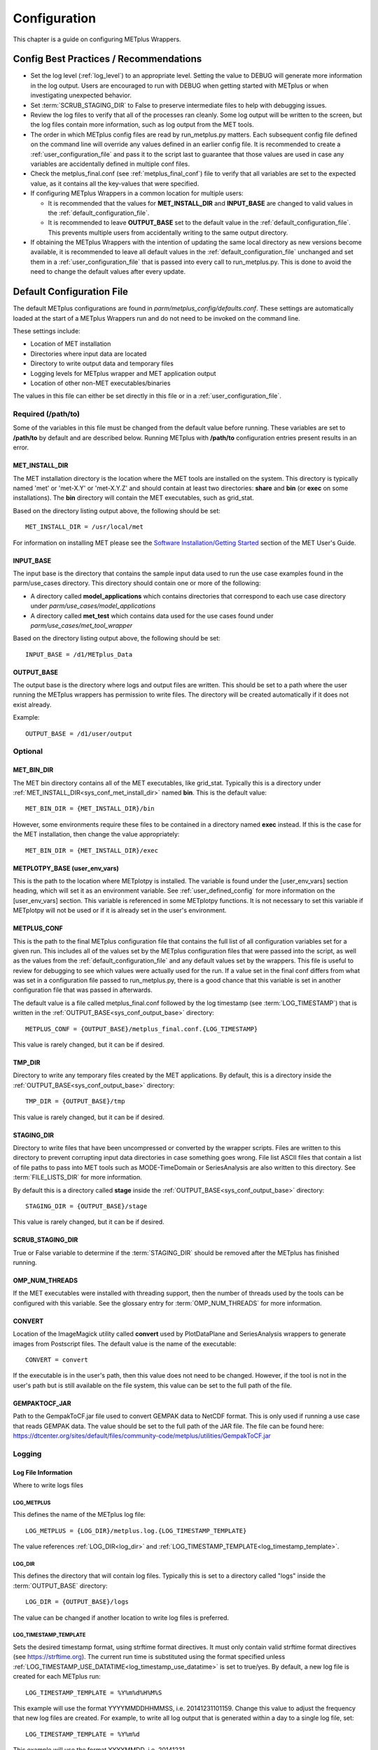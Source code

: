 .. _sysconf:

*************
Configuration
*************

This chapter is a guide on configuring METplus Wrappers.

Config Best Practices / Recommendations
=======================================

* Set the log level (:ref:`log_level`) to an appropriate level. Setting the
  value to DEBUG will generate more information in the log output. Users are
  encouraged to run with DEBUG when getting started with METplus or when
  investigating unexpected behavior.

* Set :term:`SCRUB_STAGING_DIR` to False to preserve intermediate files to
  help with debugging issues.

* Review the log files to verify that all of the processes ran cleanly.
  Some log output will be written to the screen, but the log files
  contain more information, such as log output from the MET tools.

* The order in which METplus config files are read by run_metplus.py matters.
  Each subsequent config file defined on the command line will override any
  values defined in an earlier config file. It is recommended to create a
  :ref:`user_configuration_file` and pass it to the script last to guarantee
  that those values are used in case any variables are accidentally defined
  in multiple conf files.

* Check the metplus_final.conf (see :ref:`metplus_final_conf`) file to
  verify that all variables are set to the expected value,
  as it contains all the key-values that were specified.

* If configuring METplus Wrappers in a common location for multiple users:

  * It is recommended that the values for **MET_INSTALL_DIR** and
    **INPUT_BASE** are changed to valid values in the
    :ref:`default_configuration_file`.

  * It is recommended to leave **OUTPUT_BASE** set to the default value in
    the :ref:`default_configuration_file`. This prevents multiple users from
    accidentally writing to the same output directory.

* If obtaining the METplus Wrappers with the intention of updating
  the same local directory as new versions become available,
  it is recommended to leave all default values in the
  :ref:`default_configuration_file` unchanged and set them in a
  :ref:`user_configuration_file` that is passed into every call to
  run_metplus.py. This is done to avoid the need to change the default values
  after every update.

.. _default_configuration_file:

Default Configuration File
==========================

The default METplus configurations are found in
*parm/metplus_config/defaults.conf*.
These settings are automatically loaded at the start of
a METplus Wrappers run and do not need to be invoked on the command line.

These settings include:

* Location of MET installation
* Directories where input data are located
* Directory to write output data and temporary files
* Logging levels for METplus wrapper and MET application output
* Location of other non-MET executables/binaries

The values in this file can either be set directly in this file or
in a :ref:`user_configuration_file`.

Required (/path/to)
-------------------

Some of the variables in this file must be changed from the default value
before running. These variables are set to **/path/to** by default and are
described below. Running METplus with **/path/to** configuration entries
present results in an error.

.. _sys_conf_met_install_dir:

MET_INSTALL_DIR
^^^^^^^^^^^^^^^

The MET installation directory is the location where the MET tools are
installed on the system. This directory is typically named 'met' or 'met-X.Y'
or 'met-X.Y.Z' and should contain at least two directories:
**share** and **bin** (or **exec** on some installations).
The **bin** directory will contain the MET executables, such as grid_stat.

.. image:: ../_static/met-install-dir.png

Based on the directory listing output above, the following should be set::

    MET_INSTALL_DIR = /usr/local/met

For information on installing MET please see the
`Software Installation/Getting Started <https://met.readthedocs.io/en/latest/Users_Guide/installation.html>`_
section of the MET User's Guide.


.. _sys_conf_input_base:

INPUT_BASE
^^^^^^^^^^

The input base is the directory that contains the sample input data used to run
the use case examples found in the parm/use_cases directory. This directory
should contain one or more of the following:

* A directory called **model_applications** which contains directories that
  correspond to each use case directory under
  *parm/use_cases/model_applications*

* A directory called **met_test** which contains data used for the use cases
  found under
  *parm/use_cases/met_tool_wrapper*

.. image:: ../_static/input-base.png

Based on the directory listing output above, the following should be set::

    INPUT_BASE = /d1/METplus_Data

.. _sys_conf_output_base:

OUTPUT_BASE
^^^^^^^^^^^

The output base is the directory where logs and output files are written.
This should be set to a path where the user running the METplus wrappers
has permission to write files.
The directory will be created automatically if it does not exist already.

Example::

    OUTPUT_BASE = /d1/user/output

Optional
--------

MET_BIN_DIR
^^^^^^^^^^^

The MET bin directory contains all of the MET executables, like grid_stat.
Typically this is a directory under
:ref:`MET_INSTALL_DIR<sys_conf_met_install_dir>`
named **bin**. This is the default value::

    MET_BIN_DIR = {MET_INSTALL_DIR}/bin

However, some environments require these files to be contained in a directory
named **exec** instead. If this is the case for the MET installation, then
change the value appropriately::

    MET_BIN_DIR = {MET_INSTALL_DIR}/exec


METPLOTPY_BASE (user_env_vars)
^^^^^^^^^^^^^^^^^^^^^^^^^^^^^^

This is the path to the location where METplotpy is installed.
The variable is found under the [user_env_vars] section heading, which
will set it as an environment variable. See :ref:`user_defined_config`
for more information on the [user_env_vars] section.
This variable is referenced in some METplotpy functions.
It is not necessary to set this variable if METplotpy will not be used or if
it is already set in the user's environment.

.. _metplus_final_conf:

METPLUS_CONF
^^^^^^^^^^^^

This is the path to the final METplus configuration file that contains the full
list of all configuration variables set for a given run.
This includes all of the values set by the METplus configuration files that
were passed into the script, as well as the values from the
:ref:`default_configuration_file` and any default values set by the wrappers.
This file is useful
to review for debugging to see which values were actually used for the run.
If a value set in the final conf differs from what was set in a configuration
file passed to run_metplus.py, there is a good chance that this variable is
set in another configuration file that was passed in afterwards.

The default value is a file called metplus_final.conf followed by the
log timestamp (see :term:`LOG_TIMESTAMP`) that is written in the
:ref:`OUTPUT_BASE<sys_conf_output_base>` directory::

    METPLUS_CONF = {OUTPUT_BASE}/metplus_final.conf.{LOG_TIMESTAMP}

This value is rarely changed, but it can be if desired.

TMP_DIR
^^^^^^^

Directory to write any temporary files created by the MET applications.
By default, this is a directory inside the
:ref:`OUTPUT_BASE<sys_conf_output_base>` directory::

    TMP_DIR = {OUTPUT_BASE}/tmp

This value is rarely changed, but it can be if desired.

STAGING_DIR
^^^^^^^^^^^

Directory to write files that have been uncompressed or converted by the
wrapper scripts. Files are written to this directory to prevent corrupting
input data directories in case something goes wrong.
File list ASCII files that contain a list of file paths to pass into MET
tools such as MODE-TimeDomain or SeriesAnalysis are also written to this
directory. See :term:`FILE_LISTS_DIR` for more information.

By default this is a directory called **stage** inside the
:ref:`OUTPUT_BASE<sys_conf_output_base>` directory::

    STAGING_DIR = {OUTPUT_BASE}/stage

This value is rarely changed, but it can be if desired.

SCRUB_STAGING_DIR
^^^^^^^^^^^^^^^^^

True or False variable to determine if the :term:`STAGING_DIR` should be
removed after the METplus has finished running.


OMP_NUM_THREADS
^^^^^^^^^^^^^^^

If the MET executables were installed with threading support, then the number
of threads used by the tools can be configured with this variable. See
the glossary entry for :term:`OMP_NUM_THREADS` for more information.

CONVERT
^^^^^^^

Location of the ImageMagick utility called **convert** used by PlotDataPlane
and SeriesAnalysis wrappers to generate images from Postscript files.
The default value is the name of the executable::

    CONVERT = convert

If the executable is in the user's path, then this value does not need to be
changed. However, if the tool is not in the user's path but is still available
on the file system, this value can be set to the full path of the file.

GEMPAKTOCF_JAR
^^^^^^^^^^^^^^

Path to the GempakToCF.jar file used to convert GEMPAK data to NetCDF format.
This is only used if running a use case that reads GEMPAK data. The value
should be set to the full path of the JAR file. The file can be found here:
https://dtcenter.org/sites/default/files/community-code/metplus/utilities/GempakToCF.jar

.. _logging-config:

Logging
-------

Log File Information
^^^^^^^^^^^^^^^^^^^^

Where to write logs files

.. _log_metplus:

LOG_METPLUS
"""""""""""

This defines the name of the METplus log file::

    LOG_METPLUS = {LOG_DIR}/metplus.log.{LOG_TIMESTAMP_TEMPLATE}

The value references :ref:`LOG_DIR<log_dir>` and
:ref:`LOG_TIMESTAMP_TEMPLATE<log_timestamp_template>`.

.. _log_dir:

LOG_DIR
"""""""

This defines the directory that will contain log files. Typically this is set
to a directory called "logs" inside the :term:`OUTPUT_BASE` directory::

    LOG_DIR = {OUTPUT_BASE}/logs

The value can be changed if another location to write log files is preferred.

.. _log_timestamp_template:

LOG_TIMESTAMP_TEMPLATE
""""""""""""""""""""""

Sets the desired timestamp format, using strftime format directives.
It must only contain valid strftime format directives (see
https://strftime.org).
The current run time is substituted using the format specified unless
:ref:`LOG_TIMESTAMP_USE_DATATIME<log_timestamp_use_datatime>`
is set to true/yes.
By default, a new log file is created for each METplus run::

    LOG_TIMESTAMP_TEMPLATE = %Y%m%d%H%M%S

This example will use the format YYYYMMDDHHMMSS, i.e. 20141231101159.
Change this value to adjust the frequency that new log files are created.
For example, to write all log output that is generated within a day to a
single log file, set::

    LOG_TIMESTAMP_TEMPLATE = %Y%m%d

This example will use the format YYYYMMDD, i.e. 20141231

.. _log_timestamp_use_datatime:

LOG_TIMESTAMP_USE_DATATIME
""""""""""""""""""""""""""

If set to false/no (default), write log timestamps using the current time
when the METplus run was started::

    LOG_TIMESTAMP_USE_DATATIME = no

If set to true/yes, write log timstamps using the value set for
:term:`INIT_BEG` or :term:`VALID_BEG` depending on the value set for
:term:`LOOP_BY`. This is useful if it is desired to organize the
log output files based on the data that was processed during the run.

LOG_MET_OUTPUT_TO_METPLUS
"""""""""""""""""""""""""

If set to true/yes (default), log output from MET applications are written
to the METplus log file::

    LOG_MET_OUTPUT_TO_METPLUS = yes

If set to false/no, the output is written to a separate
file in the log directory named after the application.

Log Level Information
^^^^^^^^^^^^^^^^^^^^^

How much information to log

.. _log_level:

LOG_LEVEL
"""""""""

This controls the level of logging output from the METplus wrappers that is
written to the log file defined by :ref:`log_metplus`.
It does not control the logging level of the actual MET applications.
The possible values to:

* CRITICAL
* ERROR
* WARNING
* INFO
* DEBUG
* NOTSET

The default logging level is INFO::

    LOG_LEVEL = INFO

The log output will contain messages from the level selected and above.
If a use case is producing errors, then setting::

    LOG_LEVEL = DEBUG

will produce additional logging output that is helpful
to discover the cause of the error.

.. _log_level_terminal:

LOG_LEVEL_TERMINAL
""""""""""""""""""

This controls the level of logging that is output to the screen.
The valid values are the same as :ref:`log_level`.

LOG_MET_VERBOSITY
"""""""""""""""""

This controls the logging verbosity level for all of the MET applications.
The value can be set to an integer. Higher values produce more log output.
The logging verbosity can also be set individually for each MET tool if more
log output is desired for a specific application. For example::

    LOG_MET_VERBOSITY = 2
    LOG_ASCII2NC_VERBOSITY = 3
    LOG_POINT_STAT_VERBOSITY = 4

In the above example, ASCII2NC will use 3, PointStat will use 4, and
all other MET applications with use 2.

Log Formatting Information
^^^^^^^^^^^^^^^^^^^^^^^^^^

How to format lines in log files

.. note:: The following variables control the format of the METplus log output
          that is written to the log files. It does not control the format of
          the log output that is written to the screen as standard output.

For more information on acceptable values, see the Python documentation for
LogRecord:
https://docs.python.org/3/library/logging.html#logging.LogRecord

.. _log_info_line_format:

LOG_INFO_LINE_FORMAT
""""""""""""""""""""

This defines the format of the INFO log messages. Setting the value to::

    LOG_INFO_LINE_FORMAT = %(asctime)s.%(msecs)03d %(name)s %(levelname)s: %(message)s

Produces a log file with INFO lines that match this format::

    04/29 15:54:22.413 metplus INFO: Completed METplus configuration setup.

The format of the timestamp is set by
:ref:`LOG_LINE_DATE_FORMAT<log_line_date_format>`.

.. _log_err_line_format:

LOG_ERR_LINE_FORMAT
"""""""""""""""""""

This defines the format of the ERROR log messages. Setting the value to::

    LOG_ERR_LINE_FORMAT = %(asctime)s.%(msecs)03d %(name)s (%(filename)s:%(lineno)d) %(levelname)s: %(message)s

Produces a log file with ERROR lines that match this format::

    04/29 16:03:34.858 metplus (run_util.py:192) ERROR: METplus has finished running but had 1 error.

The format of the timestamp is set by
:ref:`LOG_LINE_DATE_FORMAT<log_line_date_format>`.

.. _log_debug_line_format:

LOG_DEBUG_LINE_FORMAT
"""""""""""""""""""""

This defines the format of the DEBUG log messages. Setting the value to::

    LOG_DEBUG_LINE_FORMAT = %(asctime)s.%(msecs)03d %(name)s (%(filename)s:%(lineno)d) %(levelname)s: %(message)s

Produces a log file with DEBUG lines that match this format::

    04/29 15:54:22.851 metplus (run_util.py:177) DEBUG: METplus took 0:00:00.850983 to run.

The format of the timestamp is set by
:ref:`LOG_LINE_DATE_FORMAT<log_line_date_format>`.

.. _log_line_date_format:

LOG_LINE_DATE_FORMAT
""""""""""""""""""""

This defines the format of the timestamps used in the METplus log messages.

Setting the value to::

    LOG_LINE_DATE_FORMAT = %m/%d %H:%M:%S

Produces a log file with timestamps that match this format::

    04/29 15:54:22.851

LOG_LINE_FORMAT
"""""""""""""""

Defines the default formatting of each METplus log output line.
By default, this variable is referenced in
:ref:`LOG_ERR_LINE_FORMAT<log_err_line_format>` and
:ref:`LOG_DEBUG_LINE_FORMAT<log_debug_line_format>`.

.. _user_configuration_file:

User Configuration File
=======================

It is recommended that users create a METplus configuration file for each
system that they are running the METplus wrappers.
The file can be passed into run_metplus.py after any
:ref:`use case configuration files<use_case_configuration_files>`
so that the settings are applied to every use case that is run.
Multiple user configuration files can also be created on a system to
customize different work environments.
At a minimum, a user configuration file should set the
:ref:`OUTPUT_BASE<sys_conf_output_base>` variable so that output files are
created in a familiar directory.

A minimal user configuration file contains::

    [config]
    OUTPUT_BASE = /my/output/base

where /my/output/base is a path where the user has write permission.

If using an installation of the METplus wrappers that does not have
:ref:`MET_INSTALL_DIR<sys_conf_met_install_dir>` and/or
:ref:`INPUT_BASE<sys_conf_input_base>` set in the
:ref:`default configuration file<default_configuration_file>`, or if a
different value for either variable is desired, it is appropriate to override
these variables in a user configuration file::

    [config]
    OUTPUT_BASE = /my/output/base
    INPUT_BASE = /my/input/base
    MET_INSTALL_DIR = /usr/local/met-10.0.0

Overriding MET_INSTALL_DIR in the user configuration file allows users to use a
older version or test a new beta version of MET.
Overriding INPUT_BASE can be useful when developing a new use case.

Any other METplus configuration variables that are intended to be set for
each run can be added to this file to the user's taste.
:ref:`Logging <logging-config>` configuration variables are often set in these
files, most commonly :ref:`LOG_LEVEL<log_level>` = DEBUG to produce additional
log output.

.. _use_case_configuration_files:

Use Case Configuration Files
============================

Example configuration files that contain settings to run various use cases
can be found in the *parm/use_cases* directory. There are two directories
inside this directory:

* **met_tool_wrapper** contains simple use cases that run
  one wrapper at a time. They provide examples of how to configure and run
  a single wrapper to help users become familiar with the configurations
  that are available for that wrapper.

* **model_applications** contains directories organized
  by category. These use cases often run multiple wrappers in succession to
  demonstrate how the tools can be used in more complex verification
  workflows by end users.

The use case configuration files found in these directories contain
:ref:`common_config_variables` that define each use case.
Configuration variables that are specific to a
user's environment (INPUT_BASE, OUTPUT_BASE, MET_INSTALL_DIR, etc.) are not
*set* in these files. However, INPUT_BASE and OUTPUT_BASE are *referenced*
by variables that are found in these files. For example::

    FCST_GRID_STAT_INPUT_DIR = {INPUT_BASE}/met_test/data/sample_fcst
    ...
    GRID_STAT_OUTPUT_DIR = {OUTPUT_BASE}/met_tool_wrapper/GridStat

All input data read by the use case is relative to INPUT_BASE and all output
paths for data written by the use case is relative to OUTPUT_BASE. The
expectation is a use case can be run locally if the user's INPUT_BASE
contains the sample data associated with the use case *AND* any additional
dependencies (i.e. Python packages) are available.
See the chapter titled :ref:`metplus_use_cases` to view the documentation for
the existing use cases to see if additional dependencies are required for a
given use case.

More information about the variables set in the use case configuration files
can be found in the :ref:`common_config_variables` section.

.. _common_config_variables:

Common Config Variables
=======================

Timing Control
--------------

This section describes the METplus wrapper configuration variables that are
used to control which times are processed. It also covers functionality that
is useful for processing data in realtime by setting run times based on the
clock time when the METplus wrappers are run.

.. _LOOP_BY_ref:

:term:`LOOP_BY`
^^^^^^^^^^^^^^^

The METplus wrappers can be configured to loop over a set of valid times or a
set of initialization times. This is controlled by the configuration variable
called :term:`LOOP_BY`. If the value of this variable is set to INIT or
RETRO, looping will be relative to initialization time. If the value is set
to VALID or REALTIME, looping will be relative to valid time.

.. _Looping_by_Valid_Time:

Looping by Valid Time
^^^^^^^^^^^^^^^^^^^^^

When looping over valid time (`LOOP_BY` = VALID or REALTIME), the following
variables must be set:

:term:`VALID_TIME_FMT`
""""""""""""""""""""""

This is the format of the valid times the user can configure in the METplus
Wrappers. The value of `VALID_BEG` and `VALID_END` must correspond to this
format.

Example::

    VALID_TIME_FMT = %Y%m%d%H

Using this format, the valid time range values specified must be defined
as YYYYMMDDHH, i.e. 2019020112.

:term:`VALID_BEG`
"""""""""""""""""

This is the first valid time that will be processed. The format of this
variable is controlled by :term:`VALID_TIME_FMT`. For example, if
VALID_TIME_FMT=%Y%m%d, then VALID_BEG must be set to a valid time matching
YYYYMMDD, such as 20190201.

:term:`VALID_END`
"""""""""""""""""

This is the last valid time that can be processed. The format of this
variable is controlled by :term:`VALID_TIME_FMT`. For example, if
VALID_TIME_FMT=%Y%m%d, then VALID_END must be set to a valid time matching
YYYYMMDD, such as 20190202.

.. note::
    The time specified for this variable will not necessarily be processed.
    It is used to determine the cutoff of run times that can be processed.
    For example, if METplus Wrappers is configured to start at 20190201 and
    end at 20190202 processing data in 48 hour increments, it will process
    valid time 20190201 then increment the run time to 20190203. This is
    later than the VALID_END value, so execution will stop. However, if the
    increment is set to 24 hours (see :term:`VALID_INCREMENT`), then METplus
    Wrappers will process valid times 20190201 and 20190202 before ending
    execution.

:term:`VALID_INCREMENT`
"""""""""""""""""""""""

This is the time interval to add to each run time to determine the next run
time to process. See :ref:`time-interval-units` for information on time
interval formatting. Units of hours are assumed if no units are specified.
This value must be greater than or equal to 60 seconds because the METplus
wrappers currently do not support processing intervals of less than one minute.

The following is a configuration that will process valid time 2019-02-01 at
00Z until 2019-02-02 at 00Z in 6 hour (21600 seconds) increments::

   [config]
   LOOP_BY = VALID
   VALID_TIME_FMT = %Y%m%d%H
   VALID_BEG = 2019020100
   VALID_END = 2019020200
   VALID_INCREMENT = 6H

.. note::
    Substituting VALID_INCREMENT = 21600 will generate the same result.

This will process data valid on 2019-02-01 at 00Z, 06Z, 12Z, and 18Z as well as 2019-02-02 at 00Z. For each of these valid times, the METplus wrappers can also loop over a set of forecast leads that are all valid at the current run time. See :ref:`looping_over_forecast_leads` for more information.

:term:`VALID_LIST`
""""""""""""""""""

If the intervals between run times are irregular, then an explicit list of
times can be defined. The following example will process the same times
as the previous example::

   [config]
   LOOP_BY = VALID
   VALID_TIME_FMT = %Y%m%d%H
   VALID_LIST = 2019020100, 2019020106, 2019020112, 2019020118, 2019020200

See the glossary entry for :term:`VALID_LIST` for more information.

.. _Looping_by_Initialization_Time:

Looping by Initialization Time
^^^^^^^^^^^^^^^^^^^^^^^^^^^^^^

When looping over initialization time (:term:`LOOP_BY` = INIT or LOOP_BY = RETRO), the following variables must be set:

:term:`INIT_TIME_FMT`
"""""""""""""""""""""

This is the format of the initialization times the user can configure in METplus Wrappers. The value of :term:`INIT_BEG` and :term:`INIT_END` must correspond to this format. Example: INIT_TIME_FMT = %Y%m%d%H. Using this format, the initialization time range values specified must be defined as YYYYMMDDHH, i.e. 2019020112.

:term:`INIT_BEG`
""""""""""""""""

This is the first initialization time that will be processed. The format of this variable is controlled by :term:`INIT_TIME_FMT`. For example, if INIT_TIME_FMT = %Y%m%d, then INIT_BEG must be set to an initialization time matching YYYYMMDD, such as 20190201.

:term:`INIT_END`
""""""""""""""""

This is the last initialization time that can be processed. The format of this variable is controlled by INIT_TIME_FMT. For example, if INIT_TIME_FMT = %Y%m%d, then INIT_END must be set to an initialization time matching YYYYMMDD, such as 20190202.

.. note::
    The time specified for this variable will not necessarily be processed. It is used to determine the cutoff of run times that can be processed. For example, if METplus Wrappers is configured to start at 2019-02-01 and end at 2019-02-02 processing data in 48 hour increments, it will process 2019-02-01 then increment the run time to 2019-02-03. This is later than the INIT_END valid, so execution will stop. However, if the increment is set to 24 hours (see INIT_INCREMENT), then METplus Wrappers will process initialization times 2019-02-01 and 2019-02-02 before ending executaion.

:term:`INIT_INCREMENT`
""""""""""""""""""""""

This is the time interval to add to each run time to determine the next run time to process. See :ref:`time-interval-units` for information on time interval formatting. Units of hours are assumed if no units are specified. This value must be greater than or equal to 60 seconds because the METplus wrappers currently do not support processing intervals of less than one minute.

The following is a configuration that will process initialization time 2019-02-01 at 00Z until 2019-02-02 at 00Z in 6 hour (21600 second) increments::

  [config]
  LOOP_BY = INIT
  INIT_TIME_FMT = %Y%m%d%H
  INIT_BEG = 2019020100
  INIT_END = 2019020200
  INIT_INCREMENT = 6H

.. note::
    Substituting INIT_INCREMENT = 21600 will generate the same result.

This will process data initialized on 2019-02-01 at 00Z, 06Z, 12Z, and 18Z as well as 2019-02-02 at 00Z. For each of these initialization times, METplus Wrappers can also loop over a set of forecast leads that are all initialized at the current run time. See :ref:`looping_over_forecast_leads` for more information.

:term:`INIT_LIST`
"""""""""""""""""

If the intervals between run times are irregular, then an explicit list of
times can be defined. The following example will process the same times
as the previous example::

   [config]
   LOOP_BY = INIT
   INIT_TIME_FMT = %Y%m%d%H
   INIT_LIST = 2019020100, 2019020106, 2019020112, 2019020118, 2019020200

See the glossary entry for :term:`INIT_LIST` for more information.


.. _looping_over_forecast_leads:

Looping over Forecast Leads
^^^^^^^^^^^^^^^^^^^^^^^^^^^

Many of the wrappers will also loop over a list of forecast leads relative to the current valid/initialization time that is being processed.

:term:`LEAD_SEQ`
""""""""""""""""

This variable can be set to a comma-separated list of integer values (with
optional units) to define the forecast leads that will be processed relative
to the initialization/valid time. See :ref:`time-interval-units` for
information on time interval formatting. Units of hours are assumed if no
units are specified. For example::

  [config]
  LEAD_SEQ = 3, 6, 9

If :term:`LOOP_BY` = VALID and the current run time is 2019-02-01 at 00Z,
then three times will be processed:

1. Initialized on 2019-01-31 at 21Z / valid on 2019-02-01 at 00Z
2. Initialized on 2019-01-31 at 18Z / valid on 2019-02-01 at 00Z
3. Initialized on 2019-01-31 at 15Z / valid on 2019-02-01 at 00Z

If :term:`LOOP_BY` = INIT and the current run time is 2019-02-01 at 00Z,
then three times will be processed:

1. Initialized on 2019-02-01 at 00Z / valid on 2019-02-01 at 03Z
2. Initialized on 2019-02-01 at 00Z / valid on 2019-02-01 at 06Z
3. Initialized on 2019-02-01 at 00Z / valid on 2019-02-01 at 09Z

The user can also define :term:`LEAD_SEQ` using :ref:`begin_end_incr` for many
forecast leads. For example::

  [config]
  LEAD_SEQ = begin_end_incr(0,12,3)

is equivalent to setting::

  [config]
  LEAD_SEQ = 0, 3, 6, 9, 12

Grouping forecast leads is possible as well using a special version of
the :term:`LEAD_SEQ` variable for the
**SeriesByLead Wrapper Only**.
If :term:`SERIES_BY_LEAD_GROUP_FCSTS` = True, then groups of
forecast leads can be defined to be evaluated together.
Any number of these groups can be defined by setting
configuration variables LEAD_SEQ_1, LEAD_SEQ_2, ..., :term:`LEAD_SEQ_\<n\>`.
The value can be defined with a
comma-separated list of integers (currently only hours are supported here)
or using :ref:`begin_end_incr`. Each :term:`LEAD_SEQ_\<n\>` must have a
corresponding variable :term:`LEAD_SEQ_<n>_LABEL`. For example::


  [config]
  LEAD_SEQ_1 = 0, 6, 12, 18
  LEAD_SEQ_1_LABEL = Day1
  LEAD_SEQ_2 = begin_end_incr(24,42,6)
  LEAD_SEQ_2_LABEL = Day2

:term:`INIT_SEQ`
""""""""""""""""

If METplus Wrappers is configured to loop by valid time
(:term:`LOOP_BY` = VALID), INIT_SEQ can be used instead of :term:`LEAD_SEQ`.
This is a list of initialization hours that are available in the data. This
is useful if the data initialization times are known and a
different list of forecast leads should be used depending on the valid time
being evaluated. For example::

  [config]
  LOOP_BY = VALID
  INIT_SEQ = 0, 6, 12, 18

At valid time 2019-02-01 00Z, this initialization sequence will build a
forecast lead list of 0, 6, 12, 18, 24, 30, etc. and at valid time
2019-02-01 01Z, this initialization sequence will build a forecast lead
list of 1, 7, 13, 19, 25, 31, etc.

If using :term:`INIT_SEQ`, restrict the forecast leads
that will be used by setting :term:`LEAD_SEQ_MIN` and :term:`LEAD_SEQ_MAX`.
For example, to only process forecast leads between 12 and 24 set::

  [config]
  LEAD_SEQ_MIN = 12
  LEAD_SEQ_MAX = 24

At valid time 2019-02-01 00Z, this initialization sequence will build a
forecast lead list of 12, 18, 24 and at valid time 2019-02-01 01Z, this
initialization sequence will build a forecast lead list of 13, 19.

Setting minimum and maximum values will also affect the list of forecast
leads if :term:`LEAD_SEQ` is used. :term:`LEAD_SEQ` takes precedence over
:term:`INIT_SEQ`, so if both variables are set in the configuration,
:term:`INIT_SEQ` will be ignored in favor of :term:`LEAD_SEQ`.


.. _time-interval-units:

Time Interval Units
^^^^^^^^^^^^^^^^^^^
Time intervals defined in configuration variables each have default values:
:term:`LEAD_SEQ` and :term:`INIT_SEQ` default to hours,
:term:`VALID_INCREMENT` and :term:`INIT_INCREMENT` default to seconds.
Units of years, months, days, hours, minutes, or seconds can also be
specified by adding a letter (Y, m, d, H, M, or S respectively) to the end
of the number.
If no units are specified, seconds are assumed.

Examples::

    3600 : 3600 seconds
    3600S : 3600 seconds
    60M : 60 minutes or 3600 seconds
    1H : 1 hour or 3600 seconds
    1m : 1 month (relative)
    1d : 1 day or 24 hours or 86400 seconds
    1Y : 1 year (relative)

Units of months (m) and years (Y) do not have set intervals because the
length of a month or year is relative to the relative date/time.
Therefore these intervals are calculated based on the current run time and
cannot be expressed in seconds unless the run time value is available.

Skipping Times
^^^^^^^^^^^^^^

Version 3.1 added the ability to skip certain valid times. The configuration
variable :term:`SKIP_VALID_TIMES` (formerly SKIP_TIMES) can be used to
provide a list of time formats each with a list of times to not process.
Version 6.0.0 added support for skipping initialization times
using :term:`SKIP_INIT_TIMES` and including specific valid and/or
initialization times using :term:`INC_VALID_TIMES` and :term:`INC_INIT_TIMES`.

The format and time list are separated by
a colon. Any numeric python strftime formatting directive can be used as
the time format (see
https://strftime.org). Each item in the list must be surrounded by
quotation marks.

The following examples involve skipping and/or including valid times, but the
same formatting and rules apply to the corresponding initialization time
variables.

Example 1::

    [config]
    SKIP_VALID_TIMES = "%m:3"

This will skip the 3rd month, March.

Example 2::

    [config]
    SKIP_VALID_TIMES = "%d:30,31"

This will skip every 30th and 31st day.

Example 3::

    [config]
    SKIP_VALID_TIMES = "%d:30,31", "%m:3"

This will skip every 30th and 31st day **and** every 3rd month.


:ref:`begin_end_incr` syntax can be used to define a range of times to skip.

b = begin value, e = end value,

i = increment between each value

Example 4::

    [config]
    SKIP_VALID_TIMES = "%H:begin_end_incr(0,22,2)"

This will skip every even hour (starting from 0, ending on 22, by 2).
This is equivalent to::

    [config]
    SKIP_VALID_TIMES = "%H:0,2,4,6,8,10,12,14,16,18,20,22"

Multiple strftime directives can be specified in a single time format.

Example 5::

    [config]
    SKIP_VALID_TIMES = "%Y%m%d:19991231, 20141031"

This will skip the dates Dec. 31, 1999 and Oct. 31, 2014.

To only skip certain times for a single wrapper, use a wrapper-specific
variable.
Using a wrapper-specific variable will ignore the generic SKIP_VALID_TIMES values.

Example 6::

    [config]
    GRID_STAT_SKIP_VALID_TIMES = "%m:3,4,5,6,7,8,9,10,11"
    SKIP_VALID_TIMES = "%d:31"

This will skip the months March through November for GridStat wrapper only.
All other wrappers in the
:term:`PROCESS_LIST` will skip the 31st day of each month. Note that the
SKIP_VALID_TIMES values are not applied to GridStat in this case.

Support for skipping times by the day of the week was added in v6.0.0.

Example 7::

    [config]
    SKIP_VALID_TIMES = "%a:Sun,Tue,Thu,Sat"

This will skip all days of the week except for Monday, Wednesday, and Friday.

Also added in v6.0.0 is the ability to specify times to include with
:term:`INC_VALID_TIMES`. If this is set, then any times that do not match the
include rules will be skipped.

Example 8::

    [config]
    INC_VALID_TIMES = "%a:Mon,Wed,Fri"

This will skip all days of the week except for Monday, Wednesday, and Friday.

:term:`INC_VALID_TIMES` also supported wrapper-specific versions, e.g.
GRID_STAT_INC_VALID_TIMES.

INC_VALID_TIMES and SKIP_VALID_TIMES can be used together.

Example 9::

    [config]
    INC_VALID_TIMES = "%a:Mon,Wed,Fri"
    SKIP_VALID_TIMES = "%d:1"

This will only process times that land on Monday, Wednesday, and Friday
except the 1st of the month.

Realtime Looping
^^^^^^^^^^^^^^^^

Now and Today
"""""""""""""

To make running in realtime easier, the METplus Wrappers support defining
the begin and end times relative to
the current clock time. For example, if the current time is 2019-04-26 08:17
and the METplus Wrappers is run with::

  [config]
  VALID_END = {now?fmt=%Y%m%d%H}

then the value of :term:`VALID_END` will be set to 2019042608. {today} 
can also be used to substitute the
current YYYYMMDD, i.e. 20190426. The formatting for
the 'today' keyword cannot be changed..

Shift Keyword
"""""""""""""

The 'shift' keyword can be used to shift the current time by any number of
seconds. For example, if the METplus Wrappers are run at the
same clock time with::

  [config]
  VALID_BEG = {now?fmt=%Y%m%d%H?shift=-86400}

then the value of :term:`VALID_BEG` will be set to the current clock
time shifted by -86400 seconds (24 hours backwards), or 2019-04-25 08Z.

The value defined for 'shift' also supports :ref:`time-interval-units`.

If :term:`VALID_INCREMENT` is set to 21600 seconds (6 hours), then the
METplus Wrappers will process the following valid times:

| 2019-04-25 08Z
| 2019-04-25 14Z
| 2019-04-25 20Z
| 2019-04-26 02Z
| 2019-04-26 08Z

Truncate Keyword
""""""""""""""""

The user may want to configure the METplus Wrappers to process at 00Z, 06Z, 12Z,
and 18Z of a given day instead of 02Z, 08Z, 14Z, and 20Z. Having to adjust
the shift amount differently if running at 08Z or 09Z to get the
times to line up would be tedious. Instead, use the 'truncate' keyword.
The value set here is the number of seconds that is used to determine the
interval of time to round down. To process every 6 hours, set
'truncate' to 21600 seconds::

  [config]
  VALID_BEG = {now?fmt=%Y%m%d%H?shift=-86400?truncate=21600}

This will round down the value to the nearest 6 hour interval of time.
Starting METplus Wrappers on or after 06Z but before 12Z on 20190426 will
result in VALID_BEG = 2019042506 (clock time shifted backwards by 24 hours
then truncated to the nearest 6 hour time).

Starting METplus Wrappers on 20190426 at 08:16 with the following
configuration::

  [config]
  LOOP_BY = VALID
  VALID_TIME_FMT = %Y%m%d%H
  VALID_BEG = {now?fmt=%Y%m%d%H?shift=-86400?truncate=21600}
  VALID_END = {now?fmt=%Y%m%d%H}
  VALID_INCREMENT = 21600

will process valid times starting on 20190425 at 06Z every 6 hours until
the current run time is later than 20190426 at 08Z, which will result in
processing the following valid times:

| 20190425_06
| 20190425_12
| 20190425_18
| 20190426_00
| 20190426_06
|

.. note::

   When using the 'now' keyword, the value of VALID_TIME_FMT must be
   identical to the 'fmt' value corresponding to the 'now' item in
   VALID_BEG and VALID_END. In the above example, this would be the
   %Y%m%d%H portion within values of the VALID_TIME_FMT, VALID_BEG,
   and VALID_END variables.

.. _Process_List:

Process List
------------

The PROCESS_LIST variable defines the list of wrappers to run.
This can be a single value or a comma separated list of values.
Each value must match an existing wrapper name without the 'Wrapper' suffix.

**Example 1 Configuration**::

    [config]
    PROCESS_LIST = GridStat

This example will run GridStatWrapper only.

**Example 2 Configuration**::

    [config]
    PROCESS_LIST = PCPCombine, GridStat

This example will run PCPCombineWrapper then GridStatWrapper.

.. _process_list_instance_names:

Instance Names in Process List
^^^^^^^^^^^^^^^^^^^^^^^^^^^^^^

Added in version 4.0.0 is the ability to specify an instance name for each
process in the PROCESS_LIST. This allows multiple instances of the same
wrapper to be specified in the PROCESS_LIST. Users can create a new section
header in their configuration files with the same name as the instance.
If defined, values in this section will override the values in the
configuration for that instance. The instance name of the process is defined
by adding text after the process name inside parenthesis. There should be
no space between the process name and the parenthesis.

**Example 3 Configuration**::

    [config]
    PROCESS_LIST = GridStat, GridStat(my_instance_name)

    GRID_STAT_OUTPUT_DIR = /grid/stat/output/dir

    [my_instance_name]
    GRID_STAT_OUTPUT_DIR = /my/instance/name/output/dir

In this example, the first occurrence of GridStat in the PROCESS_LIST does
not have an instance name associated with it, so it will use the value
/grid/stat/output/dir as the output directory. The second occurrence has
an instance name 'my_instance_name' and there is a section header with
the same name, so this instance will use /my/instance/name/output/dir as
the output directory.

.. _Loop_Order:

Loop Order
----------

The METplus wrappers will run all times for the first process defined in the
:term:`PROCESS_LIST`, then run all times for the second process, and so on.
The :term:`LOOP_ORDER` variable has been deprecated in v5.0.0.
This is the behavior that was previously executed when LOOP_ORDER = processes.

**Example Configuration**::

  [config]

  PROCESS_LIST = PCPCombine, GridStat

  VALID_BEG = 20190201
  VALID_END = 20190203
  VALID_INCREMENT = 1d

will run in the following order::

  * PCPCombine at 2019-02-01
  * PCPCombine at 2019-02-02
  * PCPCombine at 2019-02-03
  * GridStat   at 2019-02-01
  * GridStat   at 2019-02-02
  * GridStat   at 2019-02-03


.. _Custom_Looping:

Custom Looping
--------------

A list of text strings can be defined in the METplus wrappers configuration
files to allow each wrapper to process data multiple times for each run
time. The strings can be referenced in various places in the METplus
configuration files to change input/output file paths, configuration file
paths, and more. The value of each list item can be referenced in the
METplus configuration variables by using {custom?fmt=%s}. The variable
CUSTOM_LOOP_LIST will apply the values to each wrapper in the PROCESS_LIST
unless the wrapper does not support this functionality.
CyclonePlotter, StatAnalysis, and TCStat wrappers are not supported.
If the variable is not set or set
to an empty string, the wrapper will execute as normal without additional
runs. The name of the wrapper-specific variables contain the name of the
wrapper, i.e. SERIES_ANALYSIS_CUSTOM_LOOP_LIST,
PCP_COMBINE_CUSTOM_LOOP_LIST, GRID_STAT_CUSTOM_LOOP_LIST, etc.
Setting these variables will override the value set for
CUSTOM_LOOP_LIST for that wrapper only.

**Example 1 Configuration** (Reading different input files)::

  [config]
  PROCESS_LIST = PCPCombine

  VALID_BEG = 20190201
  VALID_END = 20190203
  VALID_INCREMENT = 1d

  PCP_COMBINE_CUSTOM_LOOP_LIST = mem_001, mem_002

  FCST_PCP_COMBINE_INPUT_DIR = /d1/ensemble

  FCST_PCP_COMBINE_INPUT_TEMPLATE = {custom?fmt=%s}/{valid?fmt=%Y%m%d}.nc

This configuration will run the following:

* PCPCombine at 2019-02-01 reading from /d1/ensemble/mem_001/20190201.nc
* PCPCombine at 2019-02-01 reading from /d1/ensemble/mem_002/20190201.nc
* PCPCombine at 2019-02-02 reading from /d1/ensemble/mem_001/20190202.nc
* PCPCombine at 2019-02-02 reading from /d1/ensemble/mem_002/20190202.nc
* PCPCombine at 2019-02-03 reading from /d1/ensemble/mem_001/20190203.nc
* PCPCombine at 2019-02-03 reading from /d1/ensemble/mem_002/20190203.nc


**Example 2 Configuration** (Using different MET config files)::

  [config]
  PROCESS_LIST = SeriesAnalysis

  VALID_BEG = 20190201
  VALID_END = 20190203
  VALID_INCREMENT = 1d

  SERIES_ANALYSIS_CUSTOM_LOOP_LIST = one, two

  SERIES_ANALYSIS_CONFIG_FILE = {CONFIG_DIR}/SAConfig_{custom?fmt=%s}

  SERIES_ANALYSIS_OUTPUT_DIR = {OUTPUT_BASE}/SA/{custom?fmt=%s}

This configuration will run SeriesAnalysis:

* At 2019-02-01 using SAConfig_one config file and writing output to
  {OUTPUT_BASE}/SA/one
* At 2019-02-01 using SAConfig_two config file and writing output to
  {OUTPUT_BASE}/SA/two
* At 2019-02-02 using SAConfig_one config file and writing output to
  {OUTPUT_BASE}/SA/one
* At 2019-02-02 using SAConfig_two config file and writing output to
  {OUTPUT_BASE}/SA/two
* At 2019-02-03 using SAConfig_one config file and writing output to
  {OUTPUT_BASE}/SA/one
* At 2019-02-03 using SAConfig_two config file and writing output to
  {OUTPUT_BASE}/SA/two


.. _Field_Info:

Field Info
----------

This section describes how METplus Wrappers configuration variables can
be used to define field information that is sent to the MET applications to
read forecast and observation fields.

:term:`FCST_VAR<n>_NAME`
^^^^^^^^^^^^^^^^^^^^^^^^

Set this to the name of a forecast variable to evaluate.
<n> is any integer greater than or equal to 1, i.e.::

  [config]
  FCST_VAR1_NAME = TMP
  FCST_VAR2_NAME = RH

If this value is set for a given <n> value, then the corresponding
OBS_VAR<n>_NAME must be set. If the value for forecast and observation
data are the same, BOTH_VAR<n>_NAME can be used instead.

:term:`FCST_VAR<n>_LEVELS`
^^^^^^^^^^^^^^^^^^^^^^^^^^

Set this to a comma-separated list of levels or a single value.
FCST_VAR1_LEVELS corresponds to FCST_VAR1_NAME, FCST_VAR2_LEVELS
corresponds to FCST_VAR2_NAME, etc. For example::

  [config]
  FCST_VAR1_NAME = TMP
  FCST_VAR1_LEVELS = P500, P750

will process TMP at P500 and TMP at P750. If FCST_VAR<n>_LEVELS and
FCST_VAR<n>_NAME are set, then the corresponding OBS_VAR<n>_LEVELS and
OBS_VAR<n>_NAME must be set. If the value for forecast and observation
data are the same, BOTH_VAR<n>_NAME and BOTH_VAR<n>_LEVELS can be used instead.

:term:`OBS_VAR<n>_NAME`
^^^^^^^^^^^^^^^^^^^^^^^
Set this to the corresponding observation variable to evaluate
with FCST_VAR<n>_NAME. If this value is set for a given <n> value, then
the corresponding FCST_VAR<n>_NAME must be set. If the value for forecast
and observation data are the same, BOTH_VAR<n>_NAME can be used instead.

:term:`OBS_VAR<n>_LEVELS`
^^^^^^^^^^^^^^^^^^^^^^^^^

Set this to a comma-separated list of levels or a single value. If
OBS_VAR<n>_LEVELS and OBS_VAR<n>_NAME are set, then the corresponding
FCST_VAR<n>_LEVELS and FCST_VAR<n>_NAME must be set. If the value for
forecast and observation data are the same, BOTH_VAR<n>_NAME and
BOTH_VAR<n>_LEVELS can be used instead. For example, setting::

  [config]
  BOTH_VAR1_NAME = TMP
  BOTH_VAR1_LEVELS = P500
  BOTH_VAR2_NAME = RH
  BOTH_VAR2_LEVELS = P750, P250

is the equivalent of setting::

  [config]
  FCST_VAR1_NAME = TMP
  FCST_VAR1_LEVELS = P500
  FCST_VAR2_NAME = RH
  FCST_VAR2_LEVELS = P750, P250
  OBS_VAR1_NAME = TMP
  OBS_VAR1_LEVELS = P500
  OBS_VAR2_NAME = RH
  OBS_VAR2_LEVELS = P750, P250

This will compare:

| TMP/P500 in the forecast data to TMP/P500 in the observation data
| RH/P750 in the forecast data to RH/P750 in the observation data
| RH/P250 in the forecast data to RH/P250 in the observation data
|

If setting::

  [config]
  FCST_VAR1_NAME = TMP
  FCST_VAR1_LEVELS = P500, P750
  OBS_VAR1_NAME = TEMP
  OBS_VAR1_LEVELS = "(0,*,*)","(1,*,*)"

METplus Wrappers will compare:

| TMP/P500 in the forecast data to TEMP at (0,\*,\*) in the observation data
| TMP/P750 in the forecast data to TEMP at (1,\*,\*) in the observation data
|

.. note::
   NetCDF level values that contain (\*,\*) notation must be surrounded by
   quotation marks so it will not be misinterpreted as a list of items.

The number of level items must be equal in each list for a given comparison.
If separate names for a forecast and observation are defined,
separate levels must be defined for each even if they are equivalent.
For example,
setting FCST_VAR1_NAME, FCST_VAR1_LEVELS, and OBS_VAR1_NAME, but not
setting OBS_VAR1_LEVELS will result in an error.

The field information specified using the \*_NAME/\*_LEVELS variables
will be formatted to match the field info dictionary in the MET config
files and passed to the appropriate config file to evaluate the data. The
previous configuration comparing TMP (P500 and P750) in the forecast data
and TEMP ((0,*,*)) in the observation data will generate the following in
the MET config file::

  fcst = {field = [ {name="TMP"; level="P500";} ];}
  obs = {field = [{name="TEMP"; level="(0,*,*)";} ];}

and then comparing TMP (P500 and P750) in the forecast data and
TEMP ((1,*,*)) in the observation data will generate the following
in the MET config file::

  fcst = {field = [ {name="TMP"; level="P750";} ];}
  obs = {field = [{name="TEMP"; level="(1,*,*)";} ];}

Note that some MET applications allow multiple fields to be specified for
a single run. If the MET tool allows it and METplus Wrappers is configured
accordingly, these two comparisons would be configured in a single run.

Read explicit time dimension from a NetCDF level
^^^^^^^^^^^^^^^^^^^^^^^^^^^^^^^^^^^^^^^^^^^^^^^^

If the input NetCDF data contains a time dimension, the time can be specified
in the level value. The MET tool will find the data for the time requested::

    [config]
    OBS_VAR1_NAME = TEMP
    OBS_VAR1_LEVELS = "(20190201_120000,*,*)"

This example will extract the data that corresponds to Feb. 1, 2019 at 12Z if
it is available (see the MET Documentation for more information on this
functionality). The time can be specified based on the current run time, i.e.::

    [config]
    OBS_VAR1_NAME = TEMP
    OBS_VAR1_LEVELS = "({valid?fmt=%Y%m%d_%H%M%S},*,*)"

In this example, {valid?fmt=%Y%m%d_%H%M%S} will be substituted with the valid
time of the current run.

Substituting Current Level
^^^^^^^^^^^^^^^^^^^^^^^^^^

When using Python Embedding to pass in data for a field, one may want to
call the same Python script for each vertical level specifying the level
string for each call. In this case, a list of levels can be specified using
:term:`FCST_VAR<n>_LEVELS` and the value can be substituted into the
corresponding :term:`FCST_VAR<n>_NAME` using {fcst_level}::

    [config]
    FCST_VAR1_NAME = {INPUT_BASE}/myscripts/read_nc2xr.py {INPUT_BASE}/mydata/forecast_file.nc4 TMP {valid?fmt=%Y%m%d_%H%M} {fcst_level}
    FCST_VAR1_LEVELS = P1000,P850,P700,P500,P250,P100

This will call the Python script 6 times:

* {INPUT_BASE}/myscripts/read_nc2xr.py {INPUT_BASE}/mydata/forecast_file.nc4 TMP {valid?fmt=%Y%m%d_%H%M} P1000
* {INPUT_BASE}/myscripts/read_nc2xr.py {INPUT_BASE}/mydata/forecast_file.nc4 TMP {valid?fmt=%Y%m%d_%H%M} P850
* {INPUT_BASE}/myscripts/read_nc2xr.py {INPUT_BASE}/mydata/forecast_file.nc4 TMP {valid?fmt=%Y%m%d_%H%M} P700
* {INPUT_BASE}/myscripts/read_nc2xr.py {INPUT_BASE}/mydata/forecast_file.nc4 TMP {valid?fmt=%Y%m%d_%H%M} P500
* {INPUT_BASE}/myscripts/read_nc2xr.py {INPUT_BASE}/mydata/forecast_file.nc4 TMP {valid?fmt=%Y%m%d_%H%M} P250
* {INPUT_BASE}/myscripts/read_nc2xr.py {INPUT_BASE}/mydata/forecast_file.nc4 TMP {valid?fmt=%Y%m%d_%H%M} P100

This only applies if the wrapper runs once per field name/level combination
such as MODE or if the wrapper is configured to do so,
for example GridStat using :term:`GRID_STAT_ONCE_PER_FIELD`.

The same logic applies for observation data using
:term:`OBS_VAR<n>_NAME`, :term:`OBS_VAR<n>_LEVELS`, and {obs_level}.

To reference the current field name and/or level in another configuration
variable such as :term:`MODE_OUTPUT_PREFIX`, use
{CURRENT_FCST_NAME}, {CURRENT_FCST_LEVEL}, {CURRENT_OBS_NAME},
and/or {CURRENT_OBS_LEVEL}.

:term:`FCST_VAR<n>_THRESH` / :term:`OBS_VAR<n>_THRESH`
^^^^^^^^^^^^^^^^^^^^^^^^^^^^^^^^^^^^^^^^^^^^^^^^^^^^^^

Set this to a comma-separated list of threshold values to use in the
comparison. Each of these values must begin with a comparison operator
(>, >=, =, ==, !=, <, <=, gt, ge, eq, ne, lt, or le). For example, setting::

  [config]
  FCST_VAR1_NAME = TMP
  FCST_VAR1_LEVELS = P500
  FCST_VAR1_THRESH = le0.5, gt0.4, gt0.5, gt0.8

will add the following information to the MET config file::

   fcst = {field = [ {name="TMP"; level="P500"; cat_thresh=[ le0.5, gt0.4, gt0.5, gt0.8];} ];}

If FCST_VAR<n>_THRESH is set, then OBS_VAR<n>_THRESH must be set. If the
threshold list is the same for both forecast and observation data,
BOTH_VAR<n>_THRESH can be used instead.

:term:`FCST_VAR<n>_OPTIONS` /  :term:`OBS_VAR<n>_OPTIONS`
^^^^^^^^^^^^^^^^^^^^^^^^^^^^^^^^^^^^^^^^^^^^^^^^^^^^^^^^^

Set this to add additional information to the field dictionary in the MET
config file. The item must end with a semi-colon. For example::

  [config]
  FCST_VAR1_NAME = TMP
  FCST_VAR1_LEVELS = P500
  FCST_VAR1_OPTIONS = GRIB_lvl_typ = 105; ens_phist_bin_size = 0.05;

will add the following to the MET config file::

  fcst = {field = [ {name="TMP"; level="P500"; GRIB_lvl_typ = 105; ens_phist_bin_size = 0.05;} ];}

If FCST_VAR<n>_OPTIONS is set, OBS_VAR<n>_OPTIONS does not need to be set,
and vice-versa. If the extra options are the same for both forecast and
observation data, BOTH_VAR<n>_OPTIONS can be used instead.

:term:`ENS_VAR<n>_NAME` / :term:`ENS_VAR<n>_LEVELS`/
:term:`ENS_VAR<n>_THRESH` / :term:`ENS_VAR<n>_OPTIONS`:
**Used with EnsembleStat Wrapper only.** Users may want to define the ens
dictionary item in the MET EnsembleStat config file differently than the
fcst dictionary item. If this is the case, then use these variables. If
it is not set, the values in the corresponding
FCST_VAR<n>_[NAME/LEVELS/THRESH/OPTIONS] will be used in the ens dictionary.

Probabilistic Forecast Fields
^^^^^^^^^^^^^^^^^^^^^^^^^^^^^

If processing probabilistic forecast fields, there are additional configuration
variables that are used to properly format the field info that is passed into
the wrapped MET configuration files.
:term:`FCST_IS_PROB` is used to process probabilistic data::

    [config]
    FCST_IS_PROB = True
    FCST_VAR1_NAME = APCP_24_A24_ENS_FREQ_gt0.0
    FCST_VAR1_LEVELS = "(*,*)"

will add the following to the MET config file::

    fcst = {field = [{ name="APCP_24_A24_ENS_FREQ_gt0.0"; level="(*,*)"; prob=TRUE; cat_thresh=[ ==0.1 ]; }];}

The cat_thresh value defaults to ==0.1 and defines the size of the Nx2 probabilistic contingency table.
It is set by :term:`FCST_GRID_STAT_PROB_THRESH` (for GridStat)::

    [config]
    FCST_IS_PROB = True
    FCST_VAR1_NAME = APCP
    FCST_VAR1_LEVELS = "(*,*)"
    FCST_GRID_STAT_PROB_THRESH = ==0.2

will add the following to the MET config file::

    fcst = {field = [{ name="APCP"; level="(*,*)"; prob=TRUE; cat_thresh=[ ==0.2 ]; }];}

Some GRIB files contain probabilistic field information in the
Product Definition Section (PDS). The format of the fcst.field info to read
these data expect the name to be set to "PROB" and the field name/level values
are set inside a prob dictionary.
If this is the case, then :term:`FCST_PROB_IN_GRIB_PDS` should be set to True.
At least 1 threshold must be set with :term:`FCST_VAR<n>_THRESH` in this case.
The threshold value will be formatted in the prob dictionary using
thresh_lo and/or thresh_hi values::

    [config]
    FCST_IS_PROB = True
    FCST_PROB_IN_GRIB_PDS = True
    FCST_VAR1_NAME = APCP
    FCST_VAR1_LEVELS = A03
    FCST_VAR1_THRESH = gt12.7

will add the following to the MET config file::

    fcst = {field = [{ name="PROB"; level="A03"; prob={ name="APCP"; thresh_lo=12.7; } cat_thresh=[ ==0.1 ]; }];}

Wrapper Specific Field Info
^^^^^^^^^^^^^^^^^^^^^^^^^^^

New to METplus 3.0 is the ability to specify VAR<n> items differently
across comparison wrappers. In previous versions, it was assumed that the
list of forecast and observation files that were processed would be
applied to any MET Stat tool used, such as GridStat, PointStat,
EnsembleStat, MODE, or MTD. This prevented the ability to run, for
example, EnsembleStat, then pass the output into GridStat.

Example 1::

  [config]
  PROCESS_LIST = EnsembleStat, GridStat

  FCST_ENSEMBLE_STAT_VAR1_NAME = HGT
  FCST_ENSEMBLE_STAT_VAR1_LEVELS = P500

  FCST_GRID_STAT_VAR1_NAME = HGT_P500_ENS_MEAN
  FCST_GRID_STAT_VAR1_LEVELS = "(*,*)"

If the generic :term:`FCST_VAR<n>_NAME` variables are used, the same values
will be applied to all tools that don't have wrapper specific fields
defined. If wrapper specific fields are defined, any generic fields will
be ignored.

Example 2::

  [config]
  PROCESS_LIST = GridStat, EnsembleStat

  FCST_VAR1_NAME = HGT
  FCST_VAR1_LEVELS = P500, P750
  FCST_VAR2_NAME = TMP
  FCST_VAR2_LEVELS = P500, P750

  FCST_ENSEMBLE_STAT_VAR1_NAME = HGT
  FCST_ENSEMBLE_STAT_VAR1_LEVELS = P500

In this example, GridStat will process HGT at pressure levels 500 and 750
and TMP at pressure levels 500 and 750, while EnsembleStat will only
process HGT at pressure level 500. To configure EnsembleStat to also
process TMP, the user will have to define it explicitly with
FCST_ENSEMBLE_STAT_VAR2_NAME.

This functionality applies to GridStat, EnsembleStat, PointStat, MODE,
and MTD wrappers only.

For more information on GRIB_lvl_typ and other file-specific commands,
review the MET User's Guide, Chapter 3.

.. _Directory_and_Filename_Template_Info:

Directory and Filename Template Info
------------------------------------

The METplus Wrappers use directory and filename template configuration
variables to find the desired files for a given run.

Using Templates to find Observation Data
^^^^^^^^^^^^^^^^^^^^^^^^^^^^^^^^^^^^^^^^

The following configuration variables describe input observation data::

  [config]
  OBS_GRID_STAT_INPUT_DIR = /my/path/to/grid_stat/input/obs

  OBS_GRID_STAT_INPUT_TEMPLATE = {valid?fmt=%Y%m%d}/prefix.{valid?fmt=%Y%m%d%H}.ext

The input directory is the top level directory containing all of the
observation data. The template contains items with keywords that will be
substituted with time values for each run. After the values are
substituted, METplus Wrappers will check to see if the desired file exists
relative to the input directory. At valid time 20190201_12Z, the full
desired path of the observation input data to grid_stat will be:

|   /my/path/to/grid_stat/input/obs/20190201/prefix.2019020112.ext
|

Note that the template contains a dated subdirectory. This cannot go in the
OBS_GRID_STAT_INPUT_DIR variable because the dated subdirectory changes
based on the run time.

METplus Wrappers does not need to be configured to loop by valid time
to find files using a template containing valid time information. For
example, at initialization time 20190201_12Z and forecast lead 3, the valid
time is calculated to be 20190201_15Z and the full desired path of the
observation input data to grid_stat will be:

|   /my/path/to/grid_stat/input/obs/20190201/prefix.2019020115.ext
|

The 'init' and 'valid' are keywords used to denote initialization and
valid times respectively. Other keywords that are supported include 'lead',
'offset', 'da_init', and 'cycle' which can all be used to find forecast
data and data assimilation data depending on the task.

Using Templates to find Forecast Data
^^^^^^^^^^^^^^^^^^^^^^^^^^^^^^^^^^^^^

Most forecast files contain the initialization time and the forecast lead
in the filename. The keywords 'init' and 'lead' can be used to describe
the template of these files::

  [config]
  FCST_GRID_STAT_INPUT_DIR = /my/path/to/grid_stat/input/fcst

  FCST_GRID_STAT_INPUT_TEMPLATE = prefix.{init?fmt=%Y%m%d%H}_f{lead?fmt=%3H}.ext

For a valid time of 20190201_00Z and a forecast lead of 3, METplus Wrappers
will look for the following forecast file:

|   /my/path/to/grid_stat/input/fcst/prefix.2019013121_f003.ext
|

Some forecast file names contain the forecast lead time in seconds,
padded with zeros. In this case, the 'lead' keyword with the
format (fmt) set to %8S will use the forecast lead seconds with
8 digits as shown below::

  [config]
  FCST_GRID_STAT_INPUT_DIR = /my/path/to/grid_stat/input/fcst

  FCST_GRID_STAT_INPUT_TEMPLATE = {init?fmt=%Y%m%d}/g_{init?fmt=%H%M%S}/f_{lead?fmt=%8S}.ext

For a valid time of 20190201_03Z and a forecast lead of 3 hours,
METplus Wrappers will look for the following forecast file:

|   /my/path/to/grid_stat/input/fcst/20190201/g_000000/f_00010800.ext
|

Using Templates to find Data Assimilation Data
^^^^^^^^^^^^^^^^^^^^^^^^^^^^^^^^^^^^^^^^^^^^^^

Some data assimilation files contain offset and da_init (data assimilation
initialization) values in the filename. These values are used to determine
the valid time of the data. Consider the following configuration::

  [config]
  PB2NC_OFFSETS = 6, 3

  PB2NC_INPUT_DIR = /my/path/to/prepbufr

  PB2NC_INPUT_TEMPLATE = prefix.{da_init?fmt=%Y%m%d}_{cycle?fmt=%H}_off{offset?fmt=%2H}.ext

The PB2NC_OFFSETS list tells METplus Wrappers the order in which to
prioritize files with offsets in the name. At valid time 20190201_12Z,
METplus Wrappers will check if the following file exists:

|   /my/path/to/prepbufr/prefix.20190201_18_off06.ext
|

The offset is added to the valid time to get the data assimilation
initialization time. Note that 'cycle' can be used interchangeably
with 'da_init'. It is generally used to specify the hour of the data that
was generated. If that file doesn't exist, it will check if the following
file exists:

|   /my/path/to/prepbufr/prefix.20190201_15_off03.ext
|

Shifting Times in Filename Templates
^^^^^^^^^^^^^^^^^^^^^^^^^^^^^^^^^^^^

Users can use the 'shift' keyword to adjust the time referenced in the
filename template relative to the run time. For example, if the input files
used contained data from 01Z on the date specified in the filename to 01Z on
the following day. In this example, for a run at 00Z use the
file from the previous day and for the 01Z to 23Z runs, use the
file that corresponds to the current day. Here is an example::

  [config]
  OBS_POINT_STAT_INPUT_TEMPLATE = {valid?fmt=%Y%m%d?shift=-3600}.ext

Running the above configuration at a valid time of 20190201_12Z will shift
the valid time backwards by 1 hour (3600 seconds) resulting in 20190201_11Z
and will substitute the current day into the template, giving a filename of
20190201.ext. Running at valid time 20190201_00Z, the shift will result in
a file time of 20190131_23Z, so the filename will be 20190131.ext that is
generated by the template.


Multiple Input Files
^^^^^^^^^^^^^^^^^^^^

If a tool supports reading multiple files for a given input, then there are
a variety of ways to configure the METplus wrappers to read them.

* :ref:`Wildcards <multiple-files-wildcard>`
* :ref:`List of Templates <multiple-files-list>`
* :ref:`File Windows <multiple-files-window>`

.. _multiple-files-wildcard:

Using Wildcards to find Multiple Files
""""""""""""""""""""""""""""""""""""""

Wildcard characters can be used in filename template variables.
The \* character is used to match 1 or more characters and
the \? character is used to match a single character.

For example, if a directory /my/files contains the following files:

* filename_AAA.nc
* filename_ABA.nc
* filename_BBB.nc
* filename.nc

The following template will match
filename_AAA.nc, filename_ABA.nc and filename_BBB.nc, but not filename.nc::

    INPUT_TEMPLATE = /my/files/filename_*.nc

The following template will match filename_AAA.nc and filename_ABA.nc::

    INPUT_TEMPLATE = /my/files/filename_A?A.nc


.. _multiple-files-list:

Using a List of Templates to find Multiple Files
""""""""""""""""""""""""""""""""""""""""""""""""

A comma-separated list of templates can be specified in a \_TEMPLATE variable.
Each value in the list will be added to the corresponding \_DIR variable.

For example, if a directory /my/files contains the following files:

* filename_AAA.nc
* filename_ABA.nc
* filename_BBB.nc
* filename.nc

The following configuration will look for files
/my/files/filename_AAA.nc and /my/files/filename_BBB.nc::

    INPUT_DIR = /my/files
    INPUT_TEMPLATE = filename_AAA.nc, filename_BBB.nc

Lists of templates can be used with :ref:`wildcards <multiple-files-wildcard>`.
The following configuration will find all 4 files in /my/files::

    INPUT_DIR = /my/files
    INPUT_TEMPLATE = filename.nc, filename_*.nc

The :ref:`begin_end_incr` syntax can be used to generate lists of file paths.

.. _multiple-files-window:

Using File Windows to find Multiple Files
"""""""""""""""""""""""""""""""""""""""""

The :term:`FCST_FILE_WINDOW_BEGIN`, :term:`FCST_FILE_WINDOW_END`,
:term:`OBS_FILE_WINDOW_BEGIN`, and :term:`OBS_FILE_WINDOW_END`
configuration variables can be used
if the time information in the input data does not exactly line up with the
run time but the user still wants to process the data. The default value of the
file window begin and end variables are both 0 seconds. If both values are
set to 0, METplus Wrappers will require that a file matching the template
with the exact time requested exists. If either value is non-zero, METplus
Wrappers will examine all of the files under the input directory that match
the template, pull out the time information from the files, and use the file
with the time closest to the run_time. For example, consider the following
configuration::

  [config]
  OBS_FILE_WINDOW_BEGIN = -7200
  OBS_FILE_WINDOW_END = 7200

  OBS_GRID_STAT_INPUT_DIR = /my/grid_stat/input/obs

  OBS_GRID_STAT_INPUT_TEMPLATE = {valid?fmt=%Y%m%d}/pre.{valid?fmt=%Y%m%d}_{valid?fmt=%H}.ext

For a run time of 20190201_00Z, and a set of files in the input directory
that looks like this:

* /my/grid_stat/input/obs/20190131/pre.20190131_22.ext
* /my/grid_stat/input/obs/20190131/pre.20190131_23.ext
* /my/grid_stat/input/obs/20190201/othertype.20190201_00.ext
* /my/grid_stat/input/obs/20190201/pre.20190201_01.ext
* /my/grid_stat/input/obs/20190201/pre.20190201_02.ext

The following behavior can be expected for each file:

  1. The first file matches the template and the file time is within the
     window, so the filename and time difference relative to the valid time
     (7200 seconds, or 2 hours) is saved.
  2. The second file matches the template, the file time is within the
     window, and the time difference is less than the closest file so the
     filename and time difference relative to the valid time (3600 seconds,
     or 1 hour) is saved.
  3. The third file does not match the template and is ignored.
  4. The fourth file matches the template and is within the time range, but
     it is the same distance away from the valid time as the closest file.
     GridStat only allows one file to be processed so it is ignored (PB2NC
     is currently the only METplus Wrapper that allows multiple files to be
     processed).
  5. The fifth file matches the template but it is a further distance away
     from the closest file (7200 seconds versus 3600 seconds) so it is ignored.

Therefore, /my/grid_stat/input/obs/20190131/pre.20190131_23.ext will be used
as the input to grid_stat in this example.


**Wrapper Specific Windows**

A user may need to specify a different window on a wrapper-by-wrapper basis.
If this is the case, the user can override the file window values for each
wrapper. Consider the following configuration::

  [config]
  PROCESS_LIST = PCPCombine, GridStat, EnsembleStat
  OBS_FILE_WINDOW_BEGIN = 0
  OBS_FILE_WINDOW_END = 0
  OBS_GRID_STAT_FILE_WINDOW_BEGIN = -1800
  OBS_GRID_STAT_FILE_WINDOW_END = 1800
  OBS_ENSEMBLE_STAT_FILE_WINDOW_END = 3600

Using the above configuration, PCPCombine will use +/- 0 hours and require
exact file times. GridStat will use -1800/+1800 for observation data and
EnsembleStat will use -0/+3600 for observation data.
:term:`OBS_ENSEMBLE_STAT_FILE_WINDOW_BEGIN` was not set, so the
EnsembleStat wrapper will use :term:`OBS_FILE_WINDOW_BEGIN`.


.. _Runtime_Freq:

Runtime Frequency
-----------------

Some wrappers have an option to specify how frequently to process data. It can
be run once to process all of the available files in the desired time range,
or it can be configured to run over different intervals. This allows the user to
aggregate the output in a variety of ways. The wrappers that support this
functionality (along with the configuration variable that controls the setting)
include:

* :ref:`series_analysis_wrapper` :   :term:`SERIES_ANALYSIS_RUNTIME_FREQ`
* :ref:`grid_diag_wrapper` :   :term:`GRID_DIAG_RUNTIME_FREQ`
* :ref:`user_script_wrapper` :   :term:`USER_SCRIPT_RUNTIME_FREQ`

At the start of execution of the wrapper (SeriesAnalysis and GridDiag),
a full list of all available files will be obtained. Then the wrapper will
subset the data and call the MET tool based on the runtime frequency setting.
UserScript wrapper will simply run at the interval specified without
obtaining a list of files.

Depending on which option is selected, some filename template tags will
translate to \* when performing string substitution.
The possible values for the \*_RUNTIME_FREQ variables are:

* RUN_ONCE : Runs once processing all files. \*
  is substituted for init/valid/lead
* RUN_ONCE_PER_INIT_OR_VALID : Run the command once for each
  initialization or valid time depending on the value of LOOP_BY.
  If LOOP_BY = INIT, \* is substituted for valid and lead.
  If LOOP_BY = VALID, \* is substituted for init and lead.
* RUN_ONCE_PER_LEAD : Run the command once for each forecast lead time.
  \* is substituted for valid and init
* RUN_ONCE_FOR_EACH : Run the command once for every runtime
  (init or valid and forecast lead combination).
  All filename templates are substituted with values.

Note that the following example may not contain all of the configuration
variables that are required for a successful run. The are intended to show
how these variables affect how the data is processed.

**SeriesAnalysis Examples**::

    [config]

    LOOP_BY = INIT
    INIT_TIME_FMT = %Y%m%d%H
    INIT_BEG = 2020101712
    INIT_END = 2020101912
    INIT_INCREMENT = 1d

    LEAD_SEQ = 3H, 6H

    PROCESS_LIST = SeriesAnalysis

    FCST_SERIES_ANALYSIS_INPUT_DIR = /my/fcst/dir

    FCST_SERIES_ANALYSIS_INPUT_TEMPLATE = I{init?fmt=%Y%m%d%H}_F{lead?fmt=%3H}_V{valid?fmt=%H}

In this example, the wrapper will go through all initialization and forecast
lead times and find any files that match the template under /my/fcst/dir:

| Init: 2020-10-17 12Z, Forecast: 3 hour, File: I2020101712_F003_V15
| Init: 2020-10-17 12Z, Forecast: 6 hour, File: I2020101712_F006_V18
| Init: 2020-10-18 12Z, Forecast: 3 hour, File: I2020101812_F003_V15
| Init: 2020-10-18 12Z, Forecast: 6 hour, File: I2020101812_F006_V18
| Init: 2020-10-19 12Z, Forecast: 3 hour, File: I2020101912_F003_V15
| Init: 2020-10-19 12Z, Forecast: 6 hour, File: I2020101912_F006_V18
|

Example 1: Run Once::

    [config]
    SERIES_ANALYSIS_RUNTIME_FREQ = RUN_ONCE

For this configuration, a single command will be built to call SeriesAnalysis.
The wildcard character '\*' will replace init, valid, and lead in the template
when attempting to find data to process.

Template Used: I\*_F\*_V\*
Files Processed::

    I2020101712_F003_V15
    I2020101712_F006_V18
    I2020101812_F003_V15
    I2020101812_F006_V18
    I2020101912_F003_V15
    I2020101912_F006_V18

Example 2 Run Once Per Initialization Time::

    [config]
    SERIES_ANALYSIS_RUNTIME_FREQ = RUN_ONCE_PER_INIT_OR_VALID

For this configuration, the wrapper will loop over each initialization time
and attempt to process all files that match that time.
The wildcard character '\*' will replace valid and lead in the template
when attempting to find data to process.

Runtime: Init: 2020-10-17 12Z
Template Used: I2020101712_F\*_V\*
Files Processed::

    I2020101712_F003_V15
    I2020101712_F006_V18

Runtime: Init: 2020-10-18 12Z
Template Used: I2020101812_F\*_V\*
Files Processed::

    I2020101812_F003_V15
    I2020101812_F006_V18

Runtime: Init: 2020-10-19 12Z
Template Used: I2020101912_F\*_V\*
Files Processed::

    I2020101912_F003_V15
    I2020101912_F006_V18

.. note::
    If LOOP_BY was set to VALID, then the values defined by VALID_BEG,
    VALID_END, and VALID_INCREMENT would be substituted for the valid time
    while init and lead would be wildcard values.

Example 3 Run Once Per Forecast Lead Time::

    [config]
    SERIES_ANALYSIS_RUNTIME_FREQ = RUN_ONCE_PER_LEAD

For this configuration, the wrapper will loop over each forecast lead time and
attempt to process all files that match that time.
The wildcard character '\*' will replace valid and init in the template
when attempting to find data to process.

Runtime: Lead: 3 hour
Template Used: I\*_F003*_V\*
Files Processed::

    I2020101712_F003_V15
    I2020101812_F003_V15
    I2020101912_F003_V15

Runtime: Lead: 6 hour
Template Used: I\*_F006*_V\*
Files Processed::

    I2020101712_F006_V18
    I2020101812_F006_V18
    I2020101912_F006_V18

Example 4 Run Once For Each Time::

    [config]
    SERIES_ANALYSIS_RUNTIME_FREQ = RUN_ONCE_FOR_EACH

For this configuration, the wrapper will loop over each initialization time and
forecast lead times and attempt to process all files that match that time.
The wildcard character '\*' will replace valid only in the template
when attempting to find data to process.

Runtime: Init: 2020-10-17 12Z, Forecast: 3 hour
Template Used: I2020101712_F003_V\*
Files Processed::

    I2020101712_F003_V15

Runtime: Init: 2020-10-17 12Z, Forecast: 6 hour
Template Used: I2020101712_F006_V\*
Files Processed::

    I2020101712_F006_V18

Runtime: Init: 2020-10-18 12Z, Forecast: 3 hour
Template Used: I2020101812_F003_V\*
Files Processed::

    I2020101812_F003_V15

Runtime: Init: 2020-10-18 12Z, Forecast: 6 hour
Template Used: I2020101812_F006_V\*
Files Processed::

    I2020101812_F006_V18

Runtime: Init: 2020-10-19 12Z, Forecast: 3 hour
Template Used: I2020101912_F003_V\*
Files Processed::

    I2020101912_F003_V15

Runtime: Init: 2020-10-19 12Z, Forecast: 6 hour
Template Used: I2020101912_F006_V\*
Files Processed::

    I2020101912_F006_V18


.. _config-utilities:

Config Utilities
----------------

.. _begin_end_incr:

Begin End Increment (begin_end_incr)
^^^^^^^^^^^^^^^^^^^^^^^^^^^^^^^^^^^^

In configuration variables that can accept a list of values, the
Begin End Increment utility can be used to easily create a sequence of numbers
without having to type out the entire list explicitly.
This functionality is similar to the Python range() function except that it is
inclusive, meaning that the end value is also included in the list.

The notation is **begin_end_incr(b,e,i)** where b = the first lead value,
e = the last lead value (inclusive), and i = the increment between values.

begin_end_incr(0,6,2) will expand to a list of numbers from 0 to 6 by 2, or
0, 2, 4, 6.

An optional 4th argument can be provided to specify the zero padding.
begin_end_incr(8,10,1,2) will expand to 08, 09, 10.

If this syntax is found within a configuration variable, it will expand a
string into a list with each number included. For example::

    INPUT_TEMPLATE = ens01.nc, ens02.nc, ens03.nc, ens04.nc, ens05.nc, ens06.nc, ens07.nc, ens08.nc

can be simplified as::

    INPUT_TEMPLATE = ensbegin_end_incr(1,8,1,2).nc


.. _metplus-control-met:

How METplus controls MET configuration variables
================================================

METplus provides powerful user control of MET tool configuration file settings.
If a MET tool uses a configuration file, then the corresponding METplus wrapper
supports METplus configuration variables that control the MET tool
configuration file settings.
**The METplus wrappers provide a special "wrapped" MET configuration file that
references environment variables that are set by the wrappers based on the
values set in the METplus configuration files. THE USER SHOULD NOT SET ANY OF 
THESE ENVIRONMENT VARIABLES! THEY WILL BE OVERWRITTEN BY METPLUS WHEN IT
CALLS THE MET TOOLS!**

If there is a setting in the MET configuration file that is not currently
supported by METplus that the user would like to control, please refer to:
:ref:`Overriding Unsupported MET config file settings<met-config-overrides>`.

The following section demonstrates a few examples using GridStat.

GridStat Simple Example
-----------------------

Visit the :ref:`GridStat MET Configuration <grid-stat-met-conf>` section of the
User's Guide.
This section contains a link to the default GridStat MET config file,
which is found locally in **share/met/config/GridStatConfig_default** under the
:ref:`sys_conf_met_install_dir`. Next the content of the wrapped GridStat
configuration file (**parm/met_config/GridStatConfig_wrapped**) is displayed.
Notice that this file is similar to the default GridStat MET config file,
but some of the variables in the wrapped configuration file have been replaced
with environment variables.

GridStatConfig\_**default**::

    desc = "NA";

GridStatConfig\_**wrapped**::

    // desc =
    ${METPLUS_DESC}

When GridStat is run, the tool first reads its default configuration file
(GridStatConfig\_**default**) and sets all of the default values. Then it reads
the configuration file that is passed into the tool on the command line, which
is *typically* the wrapped GridStat config file
(parm/met_config/GridStatConfig\_**wrapped**).

If the user sets the following in their METplus config file::

  GRID_STAT_DESC = my_description

METplus will set the value of the ${METPLUS_DESC} environment variable to::

  desc = "my_description";

Notice that the variable name and equals sign is included in the value of the
environment variable. The default value for *desc* will be replaced with the
new value "my_description" when the wrapped config file is read.

If the user does not set :term:`GRID_STAT_DESC` in their METplus config files,
then METplus will set the value of the ${METPLUS_DESC} environment variable
to an empty string. This will result in the default value "NA" to be used.

Typically for single value or array MET config variables,
the names of the METplus config variable, environment variable, and
MET config variable are closely related, i.e.

*           **desc**: MET config name
* GRID_STAT\_**DESC**: METplus config name
*  $METPLUS\_**DESC**: Environment variable name

However, this is not always the case. Refer to the 'MET Configuration' section
for each wrapper in the:doc:`wrappers` chapter to see the full list of
supported variables.

GridStat Dictionary example
---------------------------

The MET configuration files may contain dictionaries that contain multiple
variables within a variable. For example::

    regrid = {
       to_grid    = NONE;
       method     = NEAREST;
       width      = 1;
       vld_thresh = 0.5;
       shape      = SQUARE;
    }

The *regrid* dictionary contains 5 variables named *to_grid*, *method*,
*width*, *vld_thresh*, and *shape*.

If only one or a few of the dictionary items are supported through the METplus
wrappers, then they are handled in the same way as single value or array values
described above. However, if the entire dictionary is supported, then it must
be handled a little differently. The reason is MET will throw an error if it
encounters a dictionary with no values inside, like this::

    regrid = {}

To handle this, the values for the entire dictionary are handled in a single
environment variable with a name that ends with "_DICT" to signify that it sets
values for a dictionary::

    // regrid = {
    ${METPLUS_REGRID_DICT}

Notice that the naming convention is still similar to the name of the MET
config variable name.

Instead of a single METplus configuration variable to control the value of this
environment variable, there are multiple variables -- one for each item of the
dictionary:

* GRID_STAT_REGRID_**TO_GRID**
* GRID_STAT_REGRID_**METHOD**
* GRID_STAT_REGRID_**WIDTH**
* GRID_STAT_REGRID_**VLD_THRESH**
* GRID_STAT_REGRID_**SHAPE**

If all of these variables are unset, then the value of ${METPLUS_REGRID_DICT}
will be an empty string. If one or more of these variables are set, then each
item will be formatted and added to the regrid dictionary.

If the following variable is set::

    GRID_STAT_REGRID_TO_GRID = OBS

then ${METPLUS_REGRID_DICT} will be set to::

    regrid = {to_grid = OBS;}

If the following variables are set::

    GRID_STAT_REGRID_TO_GRID = OBS
    GRID_STAT_REGRID_WIDTH = 2

then ${METPLUS_REGRID_DICT} will be set to::

    regrid = {to_grid = OBS; width = 2;}

When a subset of a dictionary is defined in a MET configuration file, only
the variables that are re-defined are replaced. The other dictionary items
that are absent will use the default value.

GridStat Fields
---------------

Field information, i.e. the fcst/obs dictionary field item, is handled
a little differently than other MET variables. Multiple fields can be
specified for a given use case to generate a command for each field or, if
the MET tool supports it, pass in all of the fields to a single command.
Refer to the :ref:`Field_Info`
section for information on how to sets these values.

.. _reconcile_default_values:

Reconcile Default Values
========================

While adding support for setting many new MET configuration variables through
METplus wrapper configuration variables, it was discovered that some of the
values set in the wrapped MET config files (found in *parm/met_config*)
were different than the MET default values
(found in :ref:`MET_INSTALL_DIR<sys_conf_met_install_dir>`/share/met/config).
Starting in v4.0.0, when a METplus configuration variable that overrides
a MET variable is not set, the default MET value is used.
Due to the disconnect between the wrapped config values and default values,
some of the default settings will now differ if the wrapped MET configuration
file found in *parm/met_config* is used in a use case.
For more information regarding this logic,
see the :ref:`metplus-control-met` section.

This section lists all of the default values that have changed in the wrapped
MET configuration files and the corresponding METplus configuration key/value
pair to use to set the values to the previous default value. Note that any
dictionary variables listed only include the variables inside that have
changed, not the full set of variables that the dictionary contains.

EnsembleStatConfig
------------------

message_type
^^^^^^^^^^^^

+------------------+---------------------------------------------+
| Old (Incorrect): |           message_type = [ "ADPSFC" ];      |
+------------------+---------------------------------------------+
|  New (Correct):  |           message_type = [ "ADPUPA" ];      |
+------------------+---------------------------------------------+
| METplus Config:  | :term:`ENSEMBLE_STAT_MESSAGE_TYPE` = ADPSFC |
+------------------+---------------------------------------------+

climo_cdf.cdf_bins
^^^^^^^^^^^^^^^^^^

+------------------+------------------------------------------+
| Old (Incorrect): | | climo_cdf = {                          |
|                  | |   cdf_bins    = 1;                     |
|                  | | }                                      |
+------------------+------------------------------------------+
| New (Correct):   | | climo_cdf = {                          |
|                  | |   cdf_bins    = 10;                    |
|                  | | }                                      |
+------------------+------------------------------------------+
| METplus Config:  | :term:`ENSEMBLE_STAT_CLIMO_CDF_BINS` = 1 |
+------------------+------------------------------------------+

mask.poly
^^^^^^^^^

+------------------+--------------------------------------------------------------------------------+
| Old (Incorrect): | | mask = {                                                                     |
|                  | |   poly  = [ "MET_BASE/poly/HMT_masks/huc4_1605_poly.nc",                     |
|                  | |             "MET_BASE/poly/HMT_masks/huc4_1803_poly.nc",                     |
|                  | |             "MET_BASE/poly/HMT_masks/huc4_1804_poly.nc",                     |
|                  | |             "MET_BASE/poly/HMT_masks/huc4_1805_poly.nc",                     |
|                  | |             "MET_BASE/poly/HMT_masks/huc4_1806_poly.nc" ];                   |
|                  | | }                                                                            |
+------------------+--------------------------------------------------------------------------------+
| New (Correct):   | | mask = {                                                                     |
|                  | |   poly  = [];                                                                |
|                  | | }                                                                            |
+------------------+--------------------------------------------------------------------------------+
| METplus Config:  | | :term:`ENSEMBLE_STAT_MASK_POLY` = MET_BASE/poly/HMT_masks/huc4_1605_poly.nc, |
|                  | |   MET_BASE/poly/HMT_masks/huc4_1803_poly.nc,                                 |
|                  | |   MET_BASE/poly/HMT_masks/huc4_1804_poly.nc,                                 |
|                  | |   MET_BASE/poly/HMT_masks/huc4_1805_poly.nc,                                 |
|                  | |   MET_BASE/poly/HMT_masks/huc4_1806_poly.nc                                  |
+------------------+--------------------------------------------------------------------------------+

output_flag (multiple items)
^^^^^^^^^^^^^^^^^^^^^^^^^^^^

+------------------+--------------------------------------------------+
| Old (Incorrect): | | output_flag = {                                |
|                  | |    ecnt  = BOTH;                               |
|                  | |    rhist = BOTH;                               |
|                  | |    phist = BOTH;                               |
|                  | |    orank = BOTH;                               |
|                  | |    ssvar = BOTH;                               |
|                  | |    relp  = BOTH;                               |
|                  | | }                                              |
+------------------+--------------------------------------------------+
| New (Correct):   | | output_flag = {                                |
|                  | |    ecnt  = NONE;                               |
|                  | |    rps   = NONE;                               |
|                  | |    rhist = NONE;                               |
|                  | |    phist = NONE;                               |
|                  | |    orank = NONE;                               |
|                  | |    ssvar = NONE;                               |
|                  | |    relp  = NONE;                               |
|                  | | }                                              |
+------------------+--------------------------------------------------+
| METplus Config:  | | :term:`ENSEMBLE_STAT_OUTPUT_FLAG_ECNT` = BOTH  |
|                  | | :term:`ENSEMBLE_STAT_OUTPUT_FLAG_RHIST` = BOTH |
|                  | | :term:`ENSEMBLE_STAT_OUTPUT_FLAG_PHIST` = BOTH |
|                  | | :term:`ENSEMBLE_STAT_OUTPUT_FLAG_ORANK` = BOTH |
|                  | | :term:`ENSEMBLE_STAT_OUTPUT_FLAG_SSVAR` = BOTH |
|                  | | :term:`ENSEMBLE_STAT_OUTPUT_FLAG_RELP` = BOTH  |
+------------------+--------------------------------------------------+

GridStatConfig
--------------

cat_thresh
^^^^^^^^^^

+------------------+---------------------------------------------------------------+
| Old (Incorrect): | cat_thresh = [ NA ];                                          |
+------------------+---------------------------------------------------------------+
| New (Correct):   | cat_thresh = [];                                              |
+------------------+---------------------------------------------------------------+
| METplus Config:  | :term:`GRID_STAT_CAT_THRESH` = NA;                            |
+------------------+---------------------------------------------------------------+

output_flag (multiple items)
^^^^^^^^^^^^^^^^^^^^^^^^^^^^

+------------------+---------------------------------------------+
| Old (Incorrect): | | output_flag = {                           |
|                  | |    ctc    = STAT;                         |
|                  | |    cts    = STAT;                         |
|                  | |    grad   = BOTH;                         |
|                  | | }                                         |
+------------------+---------------------------------------------+
| New (Correct):   | | output_flag = {                           |
|                  | |    ctc    = NONE;                         |
|                  | |    cts    = NONE;                         |
|                  | |    grad   = NONE;                         |
|                  | | }                                         |
+------------------+---------------------------------------------+
| METplus Config:  | | :term:`GRID_STAT_OUTPUT_FLAG_CTC` = STAT  |
|                  | | :term:`GRID_STAT_OUTPUT_FLAG_CTS` = STAT  |
|                  | | :term:`GRID_STAT_OUTPUT_FLAG_GRAD` = BOTH |
+------------------+---------------------------------------------+

nc_pairs_flag (multiple items)
^^^^^^^^^^^^^^^^^^^^^^^^^^^^^^

+------------------+------------------------------------------------------+
| Old (Incorrect): | | nc_pairs_flag = {                                  |
|                  | |    latlon       = FALSE;                           |
|                  | |    raw          = FALSE;                           |
|                  | |    diff         = FALSE;                           |
|                  | |    climo        = FALSE;                           |
|                  | |    apply_mask   = FALSE;                           |
|                  | | }                                                  |
+------------------+------------------------------------------------------+
| New (Correct):   | | nc_pairs_flag = {                                  |
|                  | |    latlon       = TRUE;                            |
|                  | |    raw          = TRUE;                            |
|                  | |    diff         = TRUE;                            |
|                  | |    climo        = TRUE;                            |
|                  | |    apply_mask   = TRUE;                            |
|                  | | }                                                  |
+------------------+------------------------------------------------------+
| METplus Config:  | | :term:`GRID_STAT_NC_PAIRS_FLAG_LATLON` = FALSE     |
|                  | | :term:`GRID_STAT_NC_PAIRS_FLAG_RAW` = FALSE        |
|                  | | :term:`GRID_STAT_NC_PAIRS_FLAG_DIFF` = FALSE       |
|                  | | :term:`GRID_STAT_NC_PAIRS_FLAG_CLIMO` = FALSE      |
|                  | | :term:`GRID_STAT_NC_PAIRS_FLAG_APPLY_MASK` = FALSE |
+------------------+------------------------------------------------------+


MODEConfig
----------

grid_res
^^^^^^^^

+------------------+----------------------------+
| Old (Incorrect): | grid_res = 40;             |
+------------------+----------------------------+
| New (Correct):   | grid_res = 4;              |
+------------------+----------------------------+
| METplus Config:  | :term:`MODE_GRID_RES` = 40 |
+------------------+----------------------------+

fcst.merge_thresh and fcst.merge_flag
^^^^^^^^^^^^^^^^^^^^^^^^^^^^^^^^^^^^^

+------------------+-------------------------------------------+
| Old (Incorrect): | | fcst = {                                |
|                  | |   merge_thresh = >=75.0;                |
|                  | |   merge_flag         = NONE;            |
|                  | | }                                       |
+------------------+-------------------------------------------+
| New (Correct):   | | fcst = {                                |
|                  | |   merge_thresh = >=1.25;                |
|                  | |   merge_flag         = THRESH;          |
|                  | | }                                       |
+------------------+-------------------------------------------+
| METplus Config:  | | :term:`MODE_FCST_MERGE_THRESH` = >=75.0 |
|                  | | :term:`MODE_FCST_MERGE_FLAG` = NONE     |
|                  | | :term:`MODE_OBS_MERGE_THRESH` = >=75.0  |
|                  | | :term:`MODE_OBS_MERGE_FLAG` = NONE      |
+------------------+-------------------------------------------+

fcst_raw_plot.color_table
^^^^^^^^^^^^^^^^^^^^^^^^^

+------------------+-------------------------------------------------------------------------------------------------------------+
| Old (Incorrect): | | fcst_raw_plot = {                                                                                         |
|                  | |    color_table      = "MET_BASE/colortables/mode_raw.ctable";                                             |
|                  | | }                                                                                                         |
+------------------+-------------------------------------------------------------------------------------------------------------+
| New (Correct):   | | fcst_raw_plot = {                                                                                         |
|                  | |    color_table      = "MET_BASE/colortables/met_default.ctable";                                          |
|                  | | }                                                                                                         |
+------------------+-------------------------------------------------------------------------------------------------------------+
| METplus Config:  | :term:`MODE_MET_CONFIG_OVERRIDES` = fcst_raw_plot = {color_table = "MET_BASE/colortables/mode_raw.ctable";} |
+------------------+-------------------------------------------------------------------------------------------------------------+

obs_raw_plot.color_table
^^^^^^^^^^^^^^^^^^^^^^^^

+------------------+------------------------------------------------------------------------------------------------------------+
| Old (Incorrect): | | obs_raw_plot = {                                                                                         |
|                  | |    color_table      = "MET_BASE/colortables/mode_raw.ctable";                                            |
|                  | | }                                                                                                        |
+------------------+------------------------------------------------------------------------------------------------------------+
| New (Correct):   | | obs_raw_plot = {                                                                                         |
|                  | |    color_table      = "MET_BASE/colortables/met_default.ctable";                                         |
|                  | | }                                                                                                        |
+------------------+------------------------------------------------------------------------------------------------------------+
| METplus Config:  | :term:`MODE_MET_CONFIG_OVERRIDES` = obs_raw_plot = {color_table = "MET_BASE/colortables/mode_raw.ctable";} |
+------------------+------------------------------------------------------------------------------------------------------------+

mask_missing_flag
^^^^^^^^^^^^^^^^^

+------------------+---------------------------------------+
| Old (Incorrect): | mask_missing_flag = BOTH;             |
+------------------+---------------------------------------+
| New (Correct):   | mask_missing_flag = NONE;             |
+------------------+---------------------------------------+
| METplus Config:  | :term:`MODE_MASK_MISSING_FLAG` = BOTH |
+------------------+---------------------------------------+


PB2NCConfig
-----------

level_category
^^^^^^^^^^^^^^

+------------------+----------------------------------------------+
| Old (Incorrect): | level_category = [0, 1, 4, 5, 6];            |
+------------------+----------------------------------------------+
| New (Correct):   | level_category = [];                         |
+------------------+----------------------------------------------+
| METplus Config:  | :term:`PB2NC_LEVEL_CATEGORY` = 0, 1, 4, 5, 6 |
+------------------+----------------------------------------------+

quality_mark_thresh
^^^^^^^^^^^^^^^^^^^

+------------------+---------------------------------------+
| Old (Incorrect): | quality_mark_thresh = 3;              |
+------------------+---------------------------------------+
| New (Correct):   | quality_mark_thresh = 2;              |
+------------------+---------------------------------------+
| METplus Config:  | :term:`PB2NC_QUALITY_MARK_THRESH` = 3 |
+------------------+---------------------------------------+

time_summary.step and time_summary.width
^^^^^^^^^^^^^^^^^^^^^^^^^^^^^^^^^^^^^^^^

+------------------+-------------------------------------------+
| Old (Incorrect): | | time_summary = {                        |
|                  | |   step = 3600;                          |
|                  | |   width = 3600;                         |
|                  | | }                                       |
+------------------+-------------------------------------------+
| New (Correct):   | | time_summary = {                        |
|                  | |   step = 300;                           |
|                  | |   width = 600;                          |
|                  | | }                                       |
+------------------+-------------------------------------------+
| METplus Config:  | | :term:`PB2NC_TIME_SUMMARY_STEP` = 3600  |
|                  | | :term:`PB2NC_TIME_SUMMARY_WIDTH` = 3600 |
+------------------+-------------------------------------------+

pb_report_type
^^^^^^^^^^^^^^

+------------------+----------------------------------------------------------------------------------------------------------------------------------------+
| Old (Incorrect): | pb_report_type = [ 120, 220, 221, 122, 222, 223, 224, 133, 233, 188, 288, 180, 280, 181, 182, 281, 282, 183, 284, 187, 287 ];          |
+------------------+----------------------------------------------------------------------------------------------------------------------------------------+
| New (Correct):   | pb_report_type    = [];                                                                                                                |
+------------------+----------------------------------------------------------------------------------------------------------------------------------------+
| METplus Config:  | :term:`PB2NC_PB_REPORT_TYPE` = 120, 220, 221, 122, 222, 223, 224, 133, 233, 188, 288, 180, 280, 181, 182, 281, 282, 183, 284, 187, 287 |
+------------------+----------------------------------------------------------------------------------------------------------------------------------------+

PointStatConfig
---------------

regrid.method and regrid_width
^^^^^^^^^^^^^^^^^^^^^^^^^^^^^^

+------------------+--------------------------------------------+
| Old (Incorrect): | | regrid = {                               |
|                  | |   method = BILIN;                        |
|                  | |   width = 2;                             |
|                  | | }                                        |
+------------------+--------------------------------------------+
| New (Correct):   | | regrid = {                               |
|                  | |   method = NEAREST;                      |
|                  | |   width = 1;                             |
|                  | | }                                        |
+------------------+--------------------------------------------+
| METplus Config:  | | :term:`POINT_STAT_REGRID_METHOD` = BILIN |
|                  | | :term:`POINT_STAT_REGRID_WIDTH` = 2      |
+------------------+--------------------------------------------+

obs_quality
^^^^^^^^^^^

+------------------+------------------------------------------+
| Old (Incorrect): | obs_quality = [ "1", "2", "3" ];         |
+------------------+------------------------------------------+
| New (Correct):   | obs_quality    = [];                     |
+------------------+------------------------------------------+
| METplus Config:  | :term:`POINT_STAT_OBS_QUALITY` = 1, 2, 3 |
+------------------+------------------------------------------+

climo_mean.time_interp_method and climo_stdev.time_interp_method
^^^^^^^^^^^^^^^^^^^^^^^^^^^^^^^^^^^^^^^^^^^^^^^^^^^^^^^^^^^^^^^^

+------------------+---------------------------------------------------------------+
| Old (Incorrect): | | climo_mean = {                                              |
|                  | |   time_interp_method = NEAREST;                             |
|                  | | }                                                           |
|                  | | climo_stdev = {                                             |
|                  | |   time_interp_method = NEAREST;                             |
|                  | | }                                                           |
+------------------+---------------------------------------------------------------+
| New (Correct):   | | climo_mean = {                                              |
|                  | |   time_interp_method = DW_MEAN;                             |
|                  | | }                                                           |
|                  | | climo_stdev = {                                             |
|                  | |   time_interp_method = DW_MEAN;                             |
|                  | | }                                                           |
+------------------+---------------------------------------------------------------+
| METplus Config:  | | :term:`POINT_STAT_CLIMO_MEAN_TIME_INTERP_METHOD` = NEAREST  |
|                  | | :term:`POINT_STAT_CLIMO_STDEV_TIME_INTERP_METHOD` = NEAREST |
+------------------+---------------------------------------------------------------+

interp.type.method and interp.type.width
^^^^^^^^^^^^^^^^^^^^^^^^^^^^^^^^^^^^^^^^

+------------------+-------------------------------------------------+
| Old (Incorrect): | | interp = {                                    |
|                  | |    type = [                                   |
|                  | |       {                                       |
|                  | |          method = BILIN;                      |
|                  | |          width  = 2;                          |
|                  | |       }                                       |
|                  | |    ];                                         |
|                  | | }                                             |
+------------------+-------------------------------------------------+
| New (Correct):   | | interp = {                                    |
|                  | |    type = [                                   |
|                  | |       {                                       |
|                  | |          method = NEAREST;                    |
|                  | |          width  = 1;                          |
|                  | |       }                                       |
|                  | |    ];                                         |
|                  | | }                                             |
+------------------+-------------------------------------------------+
| METplus Config:  | | :term:`POINT_STAT_INTERP_TYPE_METHOD` = BILIN |
|                  | | :term:`POINT_STAT_INTERP_TYPE_WIDTH` = 2      |
+------------------+-------------------------------------------------+


.. _met-config-overrides:

Overriding Unsupported MET configuration variables
==================================================

While METplus does provide support for overriding many of the
commonly used MET config variables through the wrappers,
there will certainly be instances when a user wishes to control a
MET config variable that is not supported in the METplus configuration.
Wrappers for MET tools that utilize configuration files support a METplus
configuration variable used to override any unsupported MET config variables.
These variables contain the name of the MET tool (in all caps) followed by
_MET_CONFIG_OVERRIDES. Here are some examples:

* :term:`ENSEMBLE_STAT_MET_CONFIG_OVERRIDES`
* :term:`ASCII2NC_MET_CONFIG_OVERRIDES`
* :term:`GRID_DIAG_MET_CONFIG_OVERRIDES`
* :term:`GRID_STAT_MET_CONFIG_OVERRIDES`
* :term:`MODE_MET_CONFIG_OVERRIDES`
* :term:`MTD_MET_CONFIG_OVERRIDES`
* :term:`PB2NC_MET_CONFIG_OVERRIDES`
* :term:`POINT_STAT_MET_CONFIG_OVERRIDES`
* :term:`SERIES_ANALYSIS_MET_CONFIG_OVERRIDES`
* :term:`STAT_ANALYSIS_MET_CONFIG_OVERRIDES`
* :term:`TC_GEN_MET_CONFIG_OVERRIDES`
* :term:`TC_PAIRS_MET_CONFIG_OVERRIDES`
* :term:`TC_RMW_MET_CONFIG_OVERRIDES`
* :term:`TC_STAT_MET_CONFIG_OVERRIDES`

The value set for each of these variables are set to the
**${METPLUS_MET_CONFIG_OVERRIDES}** environment variable for the corresponding
MET tool. This environment variable is referenced at the bottom
of each wrapped MET configuration file, so the values are read at the end of
of parsing, overriding any values that were set.


.. note::
    We recommend using this approach to controlling unsupported MET
    config options over using a modified MET configuration file, although this
    approach is still supported. Newly added features and variable override
    support may be more difficult to incorporate using the latter approach.
    Please create a post in the
    `METplus GitHub Discussions Forum <https://github.com/dtcenter/METplus/discussions>`_
    for assistance with updating a use case to migrate away from using a
    modified MET configuration file.

MET Config Override GridStat Simple Example
-------------------------------------------

Let's use the example of a user running GridStat. The user has a customized
GridStat verification task, and needs a specialized setting in the
'distance_map' dictionary in the MET GridStat configuration file.
Here's what the default MET config file looks like::

  distance_map = {
   baddeley_p        = 2;
   baddeley_max_dist = NA;
   fom_alpha         = 0.1;
   zhu_weight        = 0.5;
  }

Currently there is no support in METplus to control any of these items
specifically, however they can be set using
:term:`GRID_STAT_MET_CONFIG_OVERRIDES`.
Recall from `How METplus controls MET configuration variables`_ that METplus
will utilize the default settings for each variable in the 'distance_map'
dictionary. If a user wishes to override the default value of the
'baddeley_p' variable, then they would create the following entry in their
METplus configuration file::

  GRID_STAT_MET_CONFIG_OVERRIDES = distance_map = {baddeley_p = 10;}

This is quite confusing to read since there are three '=' characters,
however METplus interprets everything to the right of the first '=' character
(reading left --> right) as a single string. In this case the value is
**'distance_map = {baddeley_p = 10;}'**.
When METplus runs GridStat, it appends the 'distance_map' dictionary to the
end of the wrapped GridStat MET configuration file to override the default
value of the 'baddeley_p' variable in the 'distance_map' dictionary.
A line would be added that looks like::

  distance_map = {baddeley_p = 10;}

This causes MET to update the value of the 'baddeley_p' variable in the
'distance_map' dictionary to be 10 instead of the default value of 2.

More than one MET config variables can be set using this functionality.
Simply list all of the overrides in the same METplus configuration variable::

  GRID_STAT_MET_CONFIG_OVERRIDES = distance_map = {baddeley_p = 10;} rank_corr_flag = TRUE;

The values must match the format of the variables in the default MET
configuration file with a semi-colon after single values and arrays and curly
braces around dictionaries.

.. _user_defined_config:

User Environment Variables
==========================

In addition to the environment variables that the METplus wrappers set
automatically before running applications, users can define additional
environment variables. These environment variables will only be set in the
environment that runs the commands, so the user's environment is preserved.

This capability is useful when calling a script (such as a UserScript command
or a Python embedding script) that requires many inputs from the user.
Instead of calling the script and passing in all of the values as command line
arguments, the environment variables can be read from inside the script.
 
To set a user-defined environment variable, add a
section to a METplus configuration files called [user_env_vars].
Under this header, add key-value pairs as desired.
For example, if the following is added to a METplus configuration file::

  [user_env_vars]
  VAR_NAME = some_text_for_feb_1_1987_run

then an environment variable named "VAR_NAME" set to the value
"some_text_for_feb_1_1987_run" will be set in the environment for every command
run by the METplus wrappers.

This is the equivalent of running this bash command::

  $ export VAR_NAME=some_text_for_feb_1_1987_run

on the command line before calling run_metplus.py.

Other variables can also be referenced in the METplus config file.
For example::

  [config]
  INIT_BEG = 1987020104

  [user_env_vars]
  USE_CASE_TIME_ID = {INIT_BEG}

This is the equivalent of running this bash command::

  $ export USE_CASE_TIME_ID=1987020104

on the command line before calling run_metplus.py.

.. note::
    In previous versions of METplus, we recommended using this to control
    unsupported MET config file options. Since this requires also modifying
    the MET config file used by METplus, we no longer recommend this.
    Instead, we strongly encourage the user to use the new capability defined
    in `Overriding Unsupported MET configuration variables`_.

Setting Config Variables with Environment Variables
===================================================

The METplus config variables can be set to the value of local environment
variables when METplus is run. To set any METplus config variable to the
value of a local environment variable, use the following syntax::

  METPLUS_MY_VAR = {ENV[LOCAL_ENV_VAR]}

If the following bash command is run before calling run_metplus.py::

    export LOCAL_ENV_VAR=my_value

then the METplus configuration variable METPLUS_MY_VAR will be set to my_value.


Updating Configuration Files - Handling Deprecated Configuration Variables
==========================================================================

If upgrading from a METplus version earlier than v3.0, this content is
important to getting started using a newly released version. **If upgrading
from METplus v3.0 and above or if installing METplus for the first time,
please skip this section.**

METplus developers strive to allow backwards compatibility so new versions of
the tools will continue to work as they did in previous versions.
However, sometimes changes are necessary for clarity and cohesion.
Many configuration variable names have changed in version 3.0 in an attempt to
make their function more clear.
If any deprecated METplus configuration variables are found in a user's
use case, execution will stop immediately and an error report of all variables
that must be updated is output.
In some cases, simply renaming the variable is sufficient.
Other changes may require more thought.
The next few sections will outline a few of common changes that will need to
be made. In the last section, a tool called validate_config.py is described.
This tool can be used to help with this transition by automating some of the
work required to update configuration files.

Simple Rename
-------------

In most cases, there is a simple one-to-one relationship between a deprecated configuration variable and a valid one. In this case, renaming the variable will resolve the issue.

Example::

    ERROR: DEPRECATED CONFIG ITEMS WERE FOUND. PLEASE REMOVE/REPLACE THEM FROM CONFIG FILES
    ERROR: [dir] MODEL_DATA_DIR should be replaced with EXTRACT_TILES_GRID_INPUT_DIR
    ERROR: [config] STAT_LIST should be replaced with SERIES_ANALYSIS_STAT_LIST

These cases can be handled automatically by using the :ref:`validate_config`.

FCST/OBS/BOTH Variables
-----------------------

Field information passed into many of the MET tools is defined with the [FCST/OBS]_VAR<n>_[NAME/LEVELS/THRESH/OPTIONS] configuration variables.
For example, FCST_VAR1_NAME and FCST_VAR1_LEVELS are used to define forecast name/level values that are compared to observations defined with OBS_VAR1_NAME and OBS_VAR1_LEVELS.

Before METplus 3.0, users could define the FCST_* variables and omit the OBS_* variables or vice versa. In this case, it was assumed the undefined values matched the coresponding term. For example, if FCST_VAR1_NAME = TMP and OBS_VAR1_NAME is not defined, it was assumed that OBS_VAR1_NAME = TMP as well. This method was not always clear to users.

Starting in METplus 3.0, users are required to either explicitly set both FCST_* and OBS_* variables or set the equivalent BOTH_* variables to make it clear that the values apply to both forecast and observation data.

Example::

    ERROR: If FCST_VAR1_NAME is set, the user must either set OBS_VAR1_NAME or change FCST_VAR1_NAME to BOTH_VAR1_NAME
    ERROR: If FCST_VAR2_NAME is set, the user must either set OBS_VAR2_NAME or change FCST_VAR2_NAME to BOTH_VAR2_NAME
    ERROR: If FCST_VAR1_LEVELS is set, the user must either set OBS_VAR1_LEVELS or change FCST_VAR1_LEVELS to BOTH_VAR1_LEVELS
    ERROR: If FCST_VAR2_LEVELS is set, the user must either set OBS_VAR2_LEVELS or change FCST_VAR2_LEVELS to BOTH_VAR2_LEVELS

These cases can be handled automatically by using the :ref:`validate_config`, but users should review the suggested changes, as they may want to update differently.

PCPCombine Input Levels
-----------------------

Prior to METplus 3.0, the PCPCombine wrapper only allowed the user to define a single input accumulation amount to be used to build a desired accumulation. However, some data sets include more than one accumulation field.
PCPCombine wrapper was enhanced in version 3.0 to allow users to specify a list of accumulations available in the input data.
Instead of only being able to specify FCST_PCP_COMBINE_INPUT_LEVEL, users can now specify a list of accumulations with :term:`FCST_PCP_COMBINE_INPUT_ACCUMS`.

Example::

    ERROR: [config] OBS_PCP_COMBINE_INPUT_LEVEL should be replaced with OBS_PCP_COMBINE_INPUT_ACCUMS

These cases can be handled automatically by using the :ref:`validate_config`, but users should review the suggested changes, as they may want to include other available input accumulations.

MET Configuration Files
-----------------------

The METplus wrappers set environment variables that are read by the MET configuration files to customize each run. Some of the environment variables that were previously set by METplus wrappers to handle very specific use cases are no longer set in favor of using a common set of variables across the MET tools. The following are examples of changes that have occurred in METplus regarding environment variables.

EnsembleStat previously set $GRID_VX to define the grid to use to regrid data within the tool. In version 3.0, MET tools that have a 'to_grid' value in the 'grid' dictionary of the MET config file have a uniformly named METplus configuration variable called <MET-tool>_REGRID_TO_GRID (i.e. :term:`ENSEMBLE_STAT_REGRID_TO_GRID`) that is used to define this value::

    Before:
       to_grid    = ${GRID_VX};

    After:
       to_grid    = ${REGRID_TO_GRID};

MET_VALID_HHMM was used by GridStat wrapper to set part of the climatology file path. This was replaced by the METplus configuration variables <MET-tool>_CLIMO_[MEAN/STDEV]_INPUT_[DIR/TEMPLATE] (i.e. :term:`GRID_STAT_CLIMO_MEAN_INPUT_TEMPLATE`)::

  Before:
     file_name = [ "${INPUT_BASE}/grid_to_grid/nwprod/fix/cmean_1d.1959${MET_VALID_HHMM}" ];

  After:
     file_name = [ ${CLIMO_MEAN_FILE} ];

The output_prefix variable in the MET config files was previously set by referencing variable environment variables set by METplus. This has since been changed so that output_prefix references the $OUTPUT_PREFIX environment variable. This value is now set in the METplus configuration files using the wrapper-specific configuration variable, such as :term:`GRID_STAT_OUTPUT_PREFIX` or :term:`ENSEMBLE_STAT_OUTPUT_PREFIX`::

  Before:
     output_prefix    = "${FCST_VAR}_vs_${OBS_VAR}";

  After:
     output_prefix    = "${OUTPUT_PREFIX}";

Due to these changes, MET configuration files that refer to any of these deprecated environment variables will throw an error. While the :ref:`validate_config` will automatically remove any invalid environment variables that may be set in the MET configuration files, the user will be responsible for adding the corresponding METplus configuration variable to reproduce the intended behavior. The tool will give a suggested value for <MET-tool>_OUTPUT_PREFIX.

Example log output::

    DEBUG: Checking for deprecated environment variables in: DeprecatedConfig
    ERROR: Please remove deprecated environment variable ${GRID_VX} found in MET config file: DeprecatedConfig
    ERROR: MET to_grid variable should reference ${REGRID_TO_GRID} environment variable
    INFO: Be sure to set GRID_STAT_REGRID_TO_GRID to the correct value.

    ERROR: Please remove deprecated environment variable ${MET_VALID_HHMM} found in MET config file: DeprecatedConfig
    ERROR: Set GRID_STAT_CLIMO_MEAN_INPUT_[DIR/TEMPLATE] in a METplus config file to set CLIMO_MEAN_FILE in a MET config

    ERROR: output_prefix variable should reference ${OUTPUT_PREFIX} environment variable
    INFO: GRID_STAT_OUTPUT_PREFIX will need to be added to the METplus config file that sets GRID_STAT_CONFIG_FILE. Set it to:
    INFO: GRID_STAT_OUTPUT_PREFIX = {CURRENT_FCST_NAME}_vs_{CURRENT_OBS_NAME}

These cases can be handled automatically by using the :ref:`validate_config`, but users should review the suggested changes and make sure they add the appropriate recommended METplus configuration variables to their files to achieve the same behavior.

SED Commands
------------

Running run_metplus.py with one or more configuration files that contain deprecated variables that can be fixed with a find/replace command will generate a file in the {OUTPUT_BASE} called sed_commands.txt. This file contains a list of commands that can be run to update the configuration file. Lines that start with "#Add" are intended to notify the user to add a variable to their METplus configuration file.

The :ref:`validate_config` will step through each of these commands and
execute them upon approval.

Example sed_commands.txt content::

    sed -i 's|^   to_grid    = ${GRID_VX};|   to_grid    = ${REGRID_TO_GRID};|g' DeprecatedConfig
    #Add GRID_STAT_REGRID_TO_GRID
    sed -i 's|^   file_name = [ "${INPUT_BASE}/grid_to_grid/nwprod/fix/cmean_1d.1959${MET_VALID_HHMM}" ];|   file_name = [ ${CLIMO_MEAN_FILE} ];|g' DeprecatedConfig
    #Add GRID_STAT_CLIMO_MEAN_INPUT_TEMPLATE
    sed -i 's|^output_prefix    = "${FCST_VAR}_vs_${OBS_VAR}";|output_prefix    = "${OUTPUT_PREFIX}";|g' DeprecatedConfig
    #Add GRID_STAT_OUTPUT_PREFIX = {CURRENT_FCST_NAME}_vs_{CURRENT_OBS_NAME}
    sed -i 's|^FCST_VAR1_NAME|BOTH_VAR1_NAME|g' deprecated.conf
    sed -i 's|^FCST_VAR1_LEVELS|BOTH_VAR1_LEVELS|g' deprecated.conf

.. _validate_config:

Validate Config Helper Script
-----------------------------

The script named validate_config.py is found in the same directory as run_metplus.py. To use this script, call it with the same arguments as run_metplus.py::

  run_metplus.py  ./my_conf.py ./another_config.py
  validate_config.py ./my_conf.py ./another_config.py

A valid configuration must be passed to the script, as in the user must properly set :term:`MET_INSTALL_DIR`, :term:`INPUT_BASE`, and :term:`OUTPUT_BASE`, or it will not run.

The script will evaluate all of the configuration files, including any MET configuration file that is referenced in a _CONFIG_FILE variable, such as :term:`GRID_STAT_CONFIG_FILE`.  For each deprecated item that is found, the script will suggest a replacement for the file where the deprecated item was found.

Example 1 (Simple Rename)::

    The following replacement is suggested for ./deprecated.conf

    Before:
    STAT_LIST = TOTAL, OBAR, FBAR

    After:
    SERIES_ANALYSIS_STAT_LIST = TOTAL, OBAR, FBAR

    Would you like the make this change to ./deprecated.conf? (y/n)[n]

Example 2 (FCST/OBS/BOTH Variables)::

    The following replacement is suggested for ./deprecated.conf

    Before:
    FCST_VAR1_NAME = TMP

    After:
    BOTH_VAR1_NAME = TMP

    Would you like the make this change to ./deprecated.conf? (y/n)[n]

Example 3 (PCPCombine Input Levels)::

    The following replacement is suggested for ./deprecated.conf

    Before:
    OBS_PCP_COMBINE_INPUT_LEVEL = 6

    After:
    OBS_PCP_COMBINE_INPUT_ACCUMS = 6

    Would you like the make this change to ./deprecated.conf? (y/n)[n]

Example 4 (MET Configuration File)::

    The following replacement is suggested for DeprecatedConfig

    Before:
       to_grid    = ${GRID_VX};

    After:
       to_grid    = ${REGRID_TO_GRID};

    Would you like the make this change to DeprecatedConfig? (y/n)[n]

    IMPORTANT: If it is not already set, add the following in the [config] section to your METplus configuration file that sets GRID_STAT_CONFIG_FILE:

    GRID_STAT_REGRID_TO_GRID
    Make this change before continuing! [OK]

Example 5 (Another MET Configuration File)::

  The following replacement is suggested for DeprecatedConfig

  Before:
  output_prefix    = "${FCST_VAR}_vs_${OBS_VAR}";

  After:
  output_prefix    = "${OUTPUT_PREFIX}";

  Would you like the make this change to DeprecatedConfig? (y/n)[n]

  IMPORTANT: If it is not already set, add the following in the [config] section to the METplus configuration file that sets GRID_STAT_CONFIG_FILE:

  GRID_STAT_OUTPUT_PREFIX = {CURRENT_FCST_NAME}_vs_{CURRENT_OBS_NAME}
  Make this change before continuing! [OK]

.. note::
    While the METplus developers are very diligent to include deprecated
    variables in this functionality, some may slip through the cracks.
    When upgrading to a new version of METplus, it is important to test
    and review the use cases to ensure they produce the same results as
    the previous version. Please create a post in the
    `METplus GitHub Discussions Forum <https://github.com/dtcenter/METplus/discussions>`_
    with any questions.
